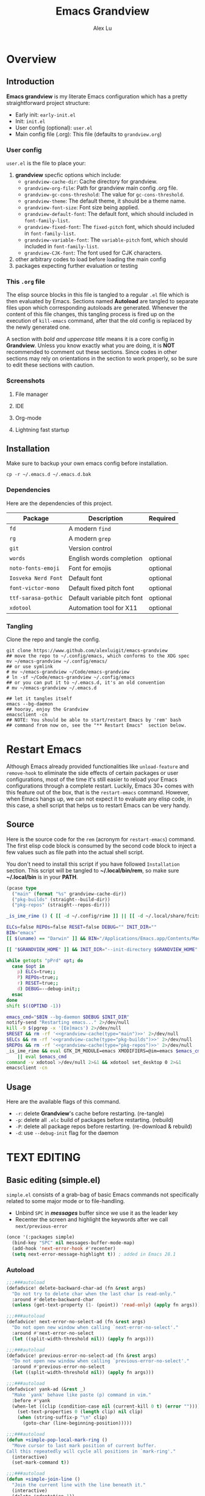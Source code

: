 #+TITLE: Emacs Grandview
#+AUTHOR: Alex Lu
#+EMAIL: alexluigit@gmail.com
#+PROPERTY: header-args :mkdirp yes
#+STARTUP: showall

* Overview
:PROPERTIES:
:CUSTOM_ID: Overview-4853848f
:END:

** Introduction
:PROPERTIES:
:CUSTOM_ID: Overview-Introduction-0a365d38
:END:

*Emacs grandview* is my literate Emacs configuration which has a pretty
straightforward project structure:

+ Early init:              =early-init.el=
+ Init:                    =init.el=
+ User config (optional):  =user.el=
+ Main config file (.org): This file (defaults to =grandview.org=)

*** User config
:PROPERTIES:
:CUSTOM_ID: Overview-Introduction-User_config-c93b584e
:END:

=user.el= is the file to place your:

1. *grandview* specfic options which include:
   + ~grandview-cache-dir~: Cache directory for grandview.
   + ~grandview-org-file~: Path for grandview main config .org file.
   + ~grandview-gc-cons-threshold~: The value for ~gc-cons-threshold~.
   + ~grandview-theme~: The default theme, it should be a theme name.
   + ~grandview-font-size~: Font size being applied.
   + ~grandview-default-font~: The default font, which should included in
     ~font-family-list~.
   + ~grandview-fixed-font~: The =fixed-pitch= font, which should included in
     ~font-family-list~.
   + ~grandview-variable-font~: The =variable-pitch= font, which should included in
     ~font-family-list~.
   + ~grandview-CJK-font~: The font used for CJK characters.
2. other arbitrary codes to load before loading the main config
3. packages expecting further evaluation or testing

*** This =.org= file
:PROPERTIES:
:CUSTOM_ID: Overview-Introduction-This_=.org=_file-59a7ea61
:END:

The elisp source blocks in this file is tangled to a regular =.el= file which is
then evaluated by Emacs.  Sections named *Autoload* are tangled to separate files
upon which corresponding autoloads are generated.  Whenever the content of this
file changes, this tangling process is fired up on the execution of ~kill-emacs~
command, after that the old config is replaced by the newly generated one.

A section with /bold and uppercase title/ means it is a core config in
*Grandview*. Unless you know exactly what you are doing, it is *NOT* recommended to
comment out these sections. Since codes in other sections may rely on
orientations in the section to work properly, so be sure to edit these sections
with caution.

*** Screenshots
:PROPERTIES:
:CUSTOM_ID: Overview-Introduction-Screenshots-36873671
:END:

**** File manager
:PROPERTIES:
:CUSTOM_ID: Overview-Introduction-Screenshots-File_manager-b2a4921d
:END:
[[https://user-images.githubusercontent.com/16313743/169456875-ed5af1e7-57cd-4203-96e9-9038119721b9.png][https://user-images.githubusercontent.com/16313743/169456875-ed5af1e7-57cd-4203-96e9-9038119721b9.png]]

**** IDE
:PROPERTIES:
:CUSTOM_ID: Overview-Introduction-Screenshots-IDE-093ea33d
:END:
[[https://user-images.githubusercontent.com/16313743/169660050-b66d09b7-617e-46a0-a2a9-138c570d1336.png][https://user-images.githubusercontent.com/16313743/169660050-b66d09b7-617e-46a0-a2a9-138c570d1336.png]]

**** Org-mode
:PROPERTIES:
:CUSTOM_ID: Overview-Introduction-Screenshots-Org-mode-7fb34810
:END:
[[https://user-images.githubusercontent.com/16313743/169660518-bb1fd05c-089a-41db-830d-43784ae14d6d.png][https://user-images.githubusercontent.com/16313743/169660518-bb1fd05c-089a-41db-830d-43784ae14d6d.png]]

**** Lightning fast startup
:PROPERTIES:
:CUSTOM_ID: Overview-Introduction-Screenshots-Lightning_fast_startup-0c29acd2
:END:
[[https://user-images.githubusercontent.com/16313743/169660620-c5f7bef5-499a-4ea2-8a39-3e0f2801cb24.png][https://user-images.githubusercontent.com/16313743/169660620-c5f7bef5-499a-4ea2-8a39-3e0f2801cb24.png]]

** Installation
:PROPERTIES:
:CUSTOM_ID: Overview-Installation-e1935e0a
:END:

Make sure to backup your own emacs config before installation.

#+begin_src shell :tangle no
cp -r ~/.emacs.d ~/.emacs.d.bak
#+end_src

*** Dependencies
:PROPERTIES:
:CUSTOM_ID: Overview-Installation-Dependencies-423bdf47
:END:

Here are the dependencies of this project.

|-------------------+-----------------------------+----------|
| Package           | Description                 | Required |
|-------------------+-----------------------------+----------|
| =fd=                | A modern =find=               |          |
| =rg=                | A modern =grep=               |          |
| =git=               | Version control             |          |
| =words=             | English words completion    | optional |
| =noto-fonts-emoji=  | Font for emojis             | optional |
| =Iosveka Nerd Font= | Default font                | optional |
| =font-victor-mono=  | Default fixed pitch font    | optional |
| =ttf-sarasa-gothic= | Default variable pitch font | optional |
| =xdotool=           | Automation tool for X11     | optional |
|-------------------+-----------------------------+----------|

*** Tangling
:PROPERTIES:
:CUSTOM_ID: Overview-Installation-Tangling-2622c756
:END:

Clone the repo and tangle the config.

#+begin_src shell :tangle no
git clone https://www.github.com/alexluigit/emacs-grandview
## move the repo to ~/.config/emacs, which conforms to the XDG spec
mv ~/emacs-grandview ~/.config/emacs/
## or use symlink
# mv ~/emacs-grandview ~/Code/emacs-grandview
# ln -sf ~/Code/emacs-grandview ~/.config/emacs
## or you can put it to ~/.emacs.d, it's an old convention
# mv ~/emacs-grandview ~/.emacs.d

## let it tangles itself
emacs --bg-daemon
## hooray, enjoy the Grandview
emacsclient -cn
## NOTE: You should be able to start/restart Emacs by 'rem' bash
## command from now on, see the "** Restart Emacs"  section below.
#+end_src

* Restart Emacs
:PROPERTIES:
:CUSTOM_ID: *Restart_it!*-780054ff
:END:

Although Emacs already provided functionalities like ~unload-feature~ and
~remove-hook~ to eliminate the side effects of certain packages or user
configurations, most of the time it's still easier to reload your Emacs
configurations through a complete restart.  Luckily, Emacs 30+ comes with this
feature out of the box, that is the ~restart-emacs~ command.  However, when Emacs
hangs up, we can not expect it to evaluate any elisp code, in this case, a shell
script that helps us to restart Emacs can be very handy.

** Source
:PROPERTIES:
:CUSTOM_ID: *Restart_it!*-CLI_source-a2764225
:END:

Here is the source code for the =rem= (acronym for ~restart-emacs~) command.  The
first elisp code block is consumed by the second code block to inject a few
values such as file path into the actual shell script.

You don't need to install this script if you have followed =Installation=
section. This script will be tangled to *~/.local/bin/rem*, so make sure
*~/.local/bin* is in your *PATH*.

#+name: grandview-cache
#+begin_src emacs-lisp :var type="main" :tangle no
(pcase type
  ("main" (format "%s" grandview-cache-dir))
  ("pkg-builds" (straight--build-dir))
  ("pkg-repos" (straight--repos-dir)))
#+end_src

#+begin_src bash :tangle "~/.local/bin/rem" :shebang "#!/usr/bin/env bash" :noweb yes
_is_ime_rime () { [[ -d ~/.config/rime ]] || [[ -d ~/.local/share/fcitx5/rime ]]; }

ELCs=false REPOs=false RESET=false DEBUG="" INIT_DIR=""
BIN="emacs"
[[ $(uname) == "Darwin" ]] && BIN="/Applications/Emacs.app/Contents/MacOS/Emacs"

[[ "$GRANDVIEW_HOME" ]] && INIT_DIR="--init-directory $GRANDVIEW_HOME"

while getopts "pPrd" opt; do
  case $opt in
    p) ELCs=true;;
    P) REPOs=true;;
    r) RESET=true;;
    d) DEBUG=--debug-init;;
  esac
done
shift $((OPTIND -1))

emacs_cmd="$BIN --bg-daemon $DEBUG $INIT_DIR"
notify-send "Restarting emacs..." 2>/dev/null
kill -9 $(pgrep -x '[Ee]macs') 2>/dev/null
$RESET && rm -rf '<<grandview-cache(type="main")>>' 2>/dev/null
$ELCs && rm -rf '<<grandview-cache(type="pkg-builds")>>' 2>/dev/null
$REPOs && rm -rf '<<grandview-cache(type="pkg-repos")>>' 2>/dev/null
_is_ime_rime && eval GTK_IM_MODULE=emacs XMODIFIERS=@im=emacs $emacs_cmd \
    || eval $emacs_cmd
command -v xdotool >/dev/null 2>&1 && xdotool set_desktop 0 2>&1
emacsclient -cn
#+end_src

** Usage
:PROPERTIES:
:CUSTOM_ID: *Restart_it!*-CLI_usage-63ad000f
:END:

Here are the available flags of this command.

+ ~-r~: delete *Grandview*'s cache before restarting. (re-tangle)
+ ~-p~: delete all =.elc= build of packages before restarting. (rebuild)
+ ~-P~: delete all package repos before restarting. (re-download & rebuild)
+ ~-d~: use =--debug-init= flag for the daemon

* *TEXT EDITING*
:PROPERTIES:
:CUSTOM_ID: *Text_editing*-2d55608c
:END:

** Basic editing (simple.el)
:PROPERTIES:
:CUSTOM_ID: *Text_editing*-Basic_editing_(simple.el)-32cbfccd
:END:

=simple.el= consists of a grab-bag of basic Emacs commands not specifically
related to some major mode or to file-handling.

- Unbind =SPC= in /*messages*/ buffer since we use it as the leader key
- Recenter the screen and highlight the keywords after we call ~next/previous-error~

#+begin_src emacs-lisp
(once '(:packages simple)
  (bind-key "SPC" nil messages-buffer-mode-map)
  (add-hook 'next-error-hook #'recenter)
  (setq next-error-message-highlight t)) ; added in Emacs 28.1
#+end_src

*** Autoload
:PROPERTIES:
:header-args:emacs-lisp: :tangle "/tmp/grandview/autoloads/+simple.el"
:CUSTOM_ID: *Text_editing*-Basic_editing_(simple.el)-Autoload-40b8d1b5
:END:

#+begin_src emacs-lisp
;;;###autoload
(defadvice! delete-backward-char-ad (fn &rest args)
  "Do not try to delete char when the last char is read-only."
  :around #'delete-backward-char
  (unless (get-text-property (1- (point)) 'read-only) (apply fn args)))

;;;###autoload
(defadvice! next-error-no-select-ad (fn &rest args)
  "Do not open new window when calling `next-error-no-select'."
  :around #'next-error-no-select
  (let ((split-width-threshold nil)) (apply fn args)))

;;;###autoload
(defadvice! previous-error-no-select-ad (fn &rest args)
  "Do not open new window when calling `previous-error-no-select'."
  :around #'previous-error-no-select
  (let ((split-width-threshold nil)) (apply fn args)))

;;;###autoload
(defadvice! yank-ad (&rest _)
  "Make `yank' behave like paste (p) command in vim."
  :before #'yank
  (when-let ((clip (condition-case nil (current-kill 0 t) (error ""))))
    (set-text-properties 0 (length clip) nil clip)
    (when (string-suffix-p "\n" clip)
      (goto-char (line-beginning-position)))))

;;;###autoload
(defun +simple-pop-local-mark-ring ()
  "Move cursor to last mark position of current buffer.
Call this repeatedly will cycle all positions in `mark-ring'."
  (interactive)
  (set-mark-command t))

;;;###autoload
(defun +simple-join-line ()
  "Join the current line with the line beneath it."
  (interactive)
  (delete-indentation 1))

;;;###autoload
(defun +simple-mark-inner-line ()
  "Mark inner line and move cursor to bol."
  (interactive)
  (save-window-excursion
    (move-end-of-line 1)
    (set-mark-command nil)
    (back-to-indentation)))

;; Copied from `xah-fly-keys'
;;;###autoload
(defun +toggle-letter-case ()
  "Toggle the letter case of current word or selection.
Always cycle in this order: Init Caps, ALL CAPS, all lower.
URL `http://xahlee.info/emacs/emacs/modernization_upcase-word.html'
Version: 2020-06-26"
  (interactive)
  (let ((deactivate-mark nil) $p1 $p2)
    (if (region-active-p)
        (setq $p1 (region-beginning) $p2 (region-end))
      (save-excursion
        (skip-chars-backward "[:alpha:]")
        (setq $p1 (point))
        (skip-chars-forward "[:alpha:]")
        (setq $p2 (point))))
    (when (not (eq last-command this-command))
      (put this-command 'state 0))
    (cond
     ((equal 0 (get this-command 'state))
      (upcase-initials-region $p1 $p2)
      (put this-command 'state 1))
     ((equal 1 (get this-command 'state))
      (upcase-region $p1 $p2)
      (put this-command 'state 2))
     ((equal 2 (get this-command 'state))
      (downcase-region $p1 $p2)
      (put this-command 'state 0)))))
#+end_src

** Modal editing (meow.el)
:PROPERTIES:
:CUSTOM_ID: *Text_editing*-Modal_editing_(meow.el)-c67b850b
:END:

Unlike =evil-mode=, which tries to create a whole vim emulation in emacs, =meow=
only focus on bringing the goodness of modal editing to vanilla emacs.

You may noticed that I didn't include any keybindings of meow here, that's
because it can be very lengthy and should be configured separately, see
[[#*Keybindings*-36788c8a][Keybindings]] for details.

If you want to know more about meow or modal editing in general, check out [[https://www.github.com/DoglooksGood/meow][meow]].

#+begin_src emacs-lisp
(straight-use-package 'meow)
(require 'meow)

(meow-global-mode)

(once '(:before self-insert-command)
  (setq meow-visit-sanitize-completion nil)
  (setq meow-use-clipboard t)
  (setq meow-esc-delay 0.001)
  (setq meow-keypad-start-keys '((?c . ?c) (?x . ?x)))
  (setq meow-keypad-describe-delay 0.5)
  (setq meow-select-on-change t)
  (setq meow-cursor-type-normal 'box)
  (setq meow-cursor-type-insert '(bar . 4))
  (setq meow-cursor-type-default 'hbar)
  (setq meow-selection-command-fallback
        '((meow-replace . meow-yank)
          (meow-reverse . back-to-indentation)
          (meow-change . meow-change-char)
          (+meow-save . +meow-save-line)
          (meow-kill . meow-kill-whole-line)
          (meow-pop-selection . meow-pop-grab)
          (meow-beacon-change . meow-beacon-change-char)
          (meow-cancel . keyboard-quit)
          (meow-delete . meow-C-d)))
  (setq meow-char-thing-table
        '((?r . round) (?b . square) (?c . curly) (?s . string) (?e . symbol)
          (?w . window) (?B . buffer) (?p . paragraph) (?< . line) (?> . line)
          (?d . defun) (?i . indent) (?x . extend) (?. . sentence)))
  (appendq! meow-mode-state-list
            '((helpful-mode . normal)
              (Man-mode . normal)
              (message-buffer-mode . normal))))
#+end_src

*** Autoload
:PROPERTIES:
:header-args:emacs-lisp: :tangle "/tmp/grandview/autoloads/+meow.el"
:CUSTOM_ID: *Text_editing*-Modal_editing_(meow.el)-Autoload-862833de
:END:

#+begin_src emacs-lisp
;;;###autoload
(defadvice! meow-search-ad (&rest _)
  "Do not highlight number positions."
  :after #'meow-search
  (recenter))

;;;###autoload
(defadvice! meow-query-replace-ad (&rest _)
  "Call `meow-query-replace' and auto fill prompt with region text."
  :before #'meow-query-replace
  (unless (region-active-p) (meow-mark-symbol 1))
  (let ((text (buffer-substring-no-properties (region-beginning) (region-end))))
    (exchange-point-and-mark)
    (deactivate-mark t)
    (run-with-timer 0.05 nil 'insert text)))

;;;###autoload
(defadvice! meow-insert-exit-ad (&rest _)
  "Quit `completion-in-region-mode' after `meow-insert-exit'."
  :after #'meow-insert-exit
  (completion-in-region-mode -1))

;;;###autoload
(defadvice! meow-inhibit-highlight-num-positions-ad (&rest _)
  "Do not highlight number positions."
  :override #'meow--maybe-highlight-num-positions
  (ignore))

(defun +meow-save-line ()
  "Fallback command for `+meow-save'."
  (interactive)
  (let ((beg (if (eobp)
                 (line-beginning-position 0)
               (line-beginning-position)))
        (end (line-beginning-position 2)))
    (kill-ring-save beg end)))

;;;###autoload
(defun +meow-save ()
  (interactive)
  (save-excursion
    (meow--with-selection-fallback
     (meow--prepare-region-for-kill)
     (call-interactively 'kill-ring-save))))

;;;###autoload
(defun +meow-escape ()
  (interactive)
  (cond
   ((minibufferp)
    (keyboard-escape-quit))
   ((region-active-p)
    (meow-cancel))
   (t (call-interactively 'execute-extended-command))))

;;;###autoload
(defun +meow-insert ()
  (interactive)
  (meow--switch-state 'insert))

;;;###autoload
(defun +meow-insert-at-first-non-whitespace ()
  (interactive)
  (back-to-indentation)
  (meow-insert))
#+end_src

** Quick goto char (avy.el)
:PROPERTIES:
:CUSTOM_ID: *Text_editing*-Quick_goto_char_(avy.el)-caa75f98
:END:

Jump to any visible text.

#+begin_src emacs-lisp
(straight-use-package 'avy)

(setq avy-timeout-seconds 0.3)
(setq avy-all-windows nil)
(setq avy-keys '(?a ?r ?s ?t ?n ?e ?i ?o))
#+end_src

** Symbol pairs (embrace.el)
:PROPERTIES:
:CUSTOM_ID: *Text_editing*-Symbol_pairs_(embrace.el)-31c59fb0
:END:

=embrace.el= is a package for symbol pairs insert/change/delete which resembles to
=surround.vim= in vim.

I've forked this package to extract =embrace-default-pairs= out, so we can use
keys like ~,r~ to select an inner parenthesis block (this assumes your comma key
has been bound to =meow-inner-of-thing=.)

#+begin_src emacs-lisp
(straight-use-package
 '(embrace :type git :host github :repo "cute-jumper/embrace.el"
           :fork (:host github :repo "alexluigit/embrace.el")))

(setq embrace-default-pairs
      '((?r . ("(" . ")"))
        (?R . ("( " . " )"))
        (?c . ("{" . "}"))
        (?C . ("{ " . " }"))
        (?\[ . ("[" . "]"))
        (?\] . ("[ " . " ]"))
        (?a . ("<" . ">"))
        (?A . ("< " . " >"))
        (?s . ("\"" . "\""))
        (?\' . ("\'" . "\'"))
        (?` . ("`" . "`"))))
#+end_src

** Tab for Indentation (indent.el)
:PROPERTIES:
:CUSTOM_ID: *TEXT_EDITING*-Tab_for_Indentation-67ef1cad
:END:

I believe tabs, in the sense of inserting the tab character, are best suited for
indentation.  While spaces are superior at precisely aligning text.  However, I
understand that elisp uses its own approach, which I do not want to interfere
with.  Also, Emacs tends to perform alignments by mixing tabs with spaces, which
can actually lead to misalignments depending on certain variables such as the
size of the tab.  As such, I am disabling tabs by default.

If there ever is a need to use different settings in other modes, we can
customise them via hooks.  This is not an issue I have encountered yet and am
therefore refraining from solving a problem that does not affect me.

Note that ~tab-always-indent~ will first do indentation and then try to complete
whatever you have typed in.

#+begin_src emacs-lisp
(setq-default tab-always-indent t)
(setq-default tab-first-completion 'word-or-paren-or-punct) ; Emacs 27
(setq-default indent-tabs-mode nil)
#+end_src

* *USER INTERFACE*
:PROPERTIES:
:CUSTOM_ID: *User_interface*-c85993d8
:END:

** Basics
:PROPERTIES:
:CUSTOM_ID: *USER_INTERFACE*-Basics-cf25db16
:END:

Show current key strokes in echo area after 0.25s

Disable bidirectional text scanning for a modest performance boost. I've set
this to ~nil~ in the past, but the ~bidi-display-reordering~'s docs say that is an
undefined state and suggest the value ~left-to-right~ to be just as good.

Do not display continuation lines
Do not disable the ~erase-buffer~ command

By default, page scrolling should keep the point at the same visual
position, rather than force it to the top or bottom of the
viewport.  This eliminates the friction of guessing where the point
has warped to.

As for per-line scrolling, I dislike the default behaviour of
visually re-centring the point: it is too aggressive as a standard
mode of interaction.  With the following setq-default, the point
will stay at the top/bottom of the screen while moving in that
direction (use =C-l= to reposition it).

#+begin_src emacs-lisp
(setq-default bidi-display-reordering 'left-to-right)
(setq-default bidi-paragraph-direction 'left-to-right)
(setq bidi-inhibit-bpa t)
(setq-default truncate-lines t)
(setq echo-keystrokes 0.25)
(setq scroll-conservatively 101)
(setq scroll-up-aggressively 0.01)
(setq scroll-down-aggressively 0.01)
(setq auto-window-vscroll nil)
(setq scroll-step 1)
(setq scroll-margin 1)
(setq hscroll-step 1)
(setq hscroll-margin 1)
(put 'erase-buffer 'disabled nil)
#+end_src

** Theme
:PROPERTIES:
:CUSTOM_ID: User_interface_extras-Theme-35a328fb
:END:

Recommended themes (using their package names):

- =modus-vivendi=
  A built-in theme in emacs (version >= 28) created by Protesilaos Stavrou.

- =ef-themes=
  Yet another theme suite developed by Prot.

- =doom-themes=
  A megapack of popular themes, including aesthetic extensions
  for popular packages.

- =apropospriate-theme=
  Apropospriate theme.

- =lambda-themes=
  Lambda themes.

- =color-theme-sanityinc-tomorrow=
  SanityInc tomorrow theme.

- =mindre-theme=
  Mindre theme.

#+begin_src emacs-lisp
(straight-use-package `(modus-themes ,@(when (> emacs-major-version 28) '(:type built-in))))
(straight-use-package 'ef-themes)
(straight-use-package '(lambda-themes :host github :repo "lambda-emacs/lambda-themes"))
(straight-use-package 'apropospriate-theme)
(straight-use-package 'doom-themes)
(straight-use-package 'color-theme-sanityinc-tomorrow)
(straight-use-package 'mindre-theme)
(once '(:hooks after-init-hook)
  (setq modus-themes-common-palette-overrides
        '((underline-link unspecified)
          (underline-link-visited unspecified)
          (underline-link-symbolic unspecified)))
  (setq ef-themes-to-toggle '(ef-summer ef-winter)
        ef-themes-mixed-fonts t
        ef-themes-variable-pitch-ui t)
  (load-theme grandview-theme t))
#+end_src

** Fonts (fonts.el)
:PROPERTIES:
:CUSTOM_ID: User_interface_extras-Fonts_(fonts.el)-073ed5c4
:END:

Here are some recommended fonts for programming or general text editing.

- =Victor Mono=
- =Sarasa Mono SC=
- =Fira Code Retina=

A list of my favorite CJK fonts.

- =LXGW WenKai Mono=
- =HarmonyOS Sans SC Light=
- =Smartisan Compact CNS=
- =青鸟华光简报宋二=
- =FZSuXinShiLiuKaiS-R-GB=

#+begin_src emacs-lisp
(if (daemonp)
    (add-hook 'after-make-frame-functions #'+font-setup)
  (+font-setup))
#+end_src

*** Autoload
:PROPERTIES:
:header-args:emacs-lisp: :tangle "/tmp/grandview/autoloads/+fonts.el"
:CUSTOM_ID: User_interface_extras-Fonts_(fonts.el)-Autoload-647703e6
:END:

#+begin_src emacs-lisp
;;;###autoload
(defun +font-setup (&optional frame)
  "Setup default/fixed-pitch/variable-pitch/zh-font."
  (cl-loop with font-families = (font-family-list frame)
           for font in (list grandview-default-font grandview-fixed-font
                             grandview-variable-font)
           for name in '(default fixed-pitch variable-pitch)
           for fspec = (font-spec :family font)
           if (member font font-families) do
           (custom-theme-set-faces
            'user `(,name ((t (:font ,fspec :height ,grandview-font-size)))))
           else do (message "Font `%s' is not available" font)
           finally
           (progn
             (custom-theme-set-faces
              'user
              '(font-lock-keyword-face ((t (:slant italic))))
              '(font-lock-variable-name-face ((t (:weight demibold))))
              '(font-lock-function-name-face ((t (:weight demibold)))))
             (if (member grandview-CJK-font font-families)
                 (dolist (charset '(kana han cjk-misc bopomofo))
                   (set-fontset-font t charset (font-spec :family grandview-CJK-font)))
               (message "Font `%s' is not available" grandview-CJK-font))
             (unless (> emacs-major-version 27)
               (set-fontset-font t 'symbol (font-spec :family "Noto Color Emoji"))))))

;;;###autoload
(defun +font-cn-set-title (beg end)
  (interactive "r")
  (remove-overlays beg end)
  (let ((ov (make-overlay beg end)))
    (overlay-put ov 'display '(height 1.5))))

;;;###autoload
(defun +font-cn-set-quote (beg end)
  (interactive "r")
  (remove-overlays beg end)
  (let ((ov (make-overlay beg end)))
    (overlay-put ov 'face 'font-lock-comment-face)))
#+end_src

** Buffer management (ibuffer.el)
:PROPERTIES:
:CUSTOM_ID: *USER_INTERFACE*-Buffer_management_(ibuffer.el)-98eec7f5
:END:

=ibuffer.el= ships with Emacs and it provides a drop-in replacement for
=list-buffers=.  Compared to its counterpart, it allows for granular
control over the buffer list and is more powerful overall.

#+begin_src emacs-lisp
(straight-use-package '(ibuffer :type built-in))

(once '(:packages ibuffer)
  (add-hook 'ibuffer-mode-hook
            (lambda () (hl-line-mode) (ibuffer-update 0)))
  (setq ibuffer-expert t)
  (setq ibuffer-display-summary nil)
  (setq ibuffer-use-other-window nil)
  (setq ibuffer-show-empty-filter-groups nil)
  (setq ibuffer-movement-cycle nil)
  (setq ibuffer-default-sorting-mode 'filename/process)
  (setq ibuffer-use-header-line t)
  (setq ibuffer-default-shrink-to-minimum-size nil)
  ;; (setq ibuffer-never-show-predicates '("^ \\*.*"))
  (setq ibuffer-formats
        '((mark modified read-only locked " "
                (name 30 30 :left :elide)
                " "
                (size 9 -1 :right)
                " "
                (mode 16 16 :left :elide)
                " " filename-and-process)
          (mark " " (name 16 -1) " " filename)))
  (setq ibuffer-saved-filter-groups nil)
  (setq ibuffer-old-time 48)
  (bind-keys :map ibuffer-mode-map
             ("M-o" . nil)
             ("* f" . ibuffer-mark-by-file-name-regexp)
             ("* g" . ibuffer-mark-by-content-regexp)
             ("* n" . ibuffer-mark-by-name-regexp)
             ("s n" . ibuffer-do-sort-by-alphabetic)
             ("/ g" . ibuffer-filter-by-content)))
#+end_src

** Window commands (window.el)
:PROPERTIES:
:CUSTOM_ID: *USER_INTERFACE*-Window_commands_(window.el)-23CE9BA0
:END:

*** Window selection (windmove.el)
:PROPERTIES:
:CUSTOM_ID: *USER_INTERFACE*-Window_commands_(window.el)-Window_selection_(windmove.el)-05B96B74
:END:

Directional window-selection routines.

#+begin_src emacs-lisp
(straight-use-package '(windmove :type built-in))

(bind-keys :map global-map
           ("M-o" . other-window)
           ("M-N" . windmove-down)
           ("M-P" . windmove-up)
           ("M-I" . windmove-right)
           ("M-O" . windmove-left))
#+end_src

*** Window placement (window.el)
:PROPERTIES:
:CUSTOM_ID: *USER_INTERFACE*-Window_commands_(window.el)-Window_placement-79B7247E
:END:

The =display-buffer-alist= is intended as a rule-set for controlling the display
of windows.  The objective is to create a more intuitive workflow where targeted
buffer groups or types are always shown in a given location, on the premise that
predictability improves usability.

For each buffer action in it we can define several functions for selecting the
appropriate window.  These are executed in sequence, but my usage thus far
suggests that a simpler method is just as effective for my case.

Disable ~cursor-in-non-selected-windows~ and ~highlight-nonselected-windows~ reduces
rendering/line scan work for Emacs in non-focused windows.

#+begin_src emacs-lisp
(once '(:hooks window-configuration-change-hook)
  (setq-default cursor-in-non-selected-windows nil)
  (setq highlight-nonselected-windows nil)
  (setq display-buffer-alist
        `(("\\*\\(Flymake\\|Backtrace\\|Warnings\\|Compile-Log\\|Custom\\)\\*"
           (display-buffer-in-side-window)
           (window-height . 0.2)
           (side . top))
          ("^\\*\\(Help\\|helpful\\).*"
           (display-buffer-in-side-window)
           (window-width . 0.4)
           (side . right))
          ("\\*\\vc-\\(incoming\\|outgoing\\|Output\\|Register Preview\\).*"
           (display-buffer-at-bottom))
          ("\\*compilation\\*"
           (display-buffer-in-side-window)
           (window-height . 0.2)
           (side . bottom))))
  (setq help-window-select t)
  (setq window-combination-resize t)
  (setq even-window-sizes 'height-only)
  (setq window-sides-vertical nil)
  (setq switch-to-buffer-in-dedicated-window 'pop)
  (setq split-height-threshold nil)
  (setq split-width-threshold 120))
#+end_src

*** Autoload
:PROPERTIES:
:header-args:emacs-lisp: :tangle "/tmp/grandview/autoloads/+window.el"
:CUSTOM_ID: *User_interface*-Window_placement_(window.el)-Autoload-544e5f03
:END:

#+begin_src emacs-lisp
;;;###autoload
(defun +show-messages (&optional erase)
  "Show *Messages* buffer in other frame.
If ERASE is non-nil, erase the buffer before switching to it."
  (interactive "P")
  (when erase
    (let ((inhibit-read-only t))
      (with-current-buffer "*Messages*" (erase-buffer))))
  (let ((win (get-buffer-window "*Messages*" t))
        (after-make-frame-functions nil))
    (if (window-live-p win)
        (delete-frame (window-frame win))
      (with-selected-frame (make-frame)
        (set-window-parameter (selected-window) 'no-other-window t)
        (switch-to-buffer "*Messages*")))))

(defvar +monocle--saved-window-configuration nil
  "Last window configuration before enabling `+monocle-mode'.")

;;;###autoload
(define-minor-mode +monocle-mode
  "Toggle between multiple windows and single window.
This is the equivalent of maximising a window.  Tiling window
managers such as DWM, BSPWM refer to this state as 'monocle'."
  :global t
  (let ((config +monocle--saved-window-configuration)
        (buf (current-buffer)))
    (if (one-window-p)
        (when config
          (set-window-configuration config))
      (setq +monocle--saved-window-configuration (current-window-configuration))
      (when (window-parameter nil 'window-side) (delete-window))
      (delete-other-windows)
      (switch-to-buffer buf))))
#+end_src

** Frame parameters (frame.el)
:PROPERTIES:
:CUSTOM_ID: *User_interface*-Frame_(frame.el)-0b197c36
:END:

- Remove title bar on macOS
- Enter fullscreen automatically on macOS
- Adjust frame opacity dynamically

#+begin_src emacs-lisp
(when  (eq system-type 'darwin)
  (add-to-list 'default-frame-alist '(undecorated . t))
  (add-to-list 'default-frame-alist '(fullscreen . maximized)))

(when (> emacs-major-version 28)
  (add-hook 'window-configuration-change-hook #'+frame-opacity-auto))
#+end_src

*** Autoload
:PROPERTIES:
:header-args:emacs-lisp: :tangle "/tmp/grandview/autoloads/+frame.el"
:CUSTOM_ID: *User_interface*-Frame_(frame.el)-Autoload-e5168c36
:END:

#+begin_src emacs-lisp
(defvar +frame-cursor-saved-color
  (frame-parameter nil 'cursor-color))

(defcustom +frame-cursor-dim-color "#606060"
  "Cursor color for `+frame-cursor-dim-mode'."
  :group 'cursor :type 'string)

(defcustom +frame-opacity (if (eq system-type 'gnu/linux) 80 90)
  "Default frame opacity."
  :group 'grandview
  :type 'integer)

(defun +frame-opacity--adjust (opacity)
  (pcase system-type
    ('darwin (set-frame-parameter nil 'alpha `(,opacity ,opacity)))
    (_ (set-frame-parameter nil 'alpha-background opacity))))

;;;###autoload
(defun +frame-opacity-auto ()
  "Setup frame opacity according to current major-mode."
  (+frame-opacity--adjust +frame-opacity))

;;;###autoload
(defun +frame-opacity-set (&optional percent)
  (interactive "P")
  (cond ((or (and percent (not current-prefix-arg))
             (numberp percent))
         (setq +frame-opacity (* 10 percent))
         (+frame-opacity--adjust +frame-opacity))
        ((equal current-prefix-arg '(4))
         (+frame-opacity--adjust +frame-opacity))
        (t (let ((opa (frame-parameter nil 'alpha-background))
                 (low 60) (high 100))
             (+frame-opacity--adjust (if (eq opa low) high low))))))

;;;###autoload
(define-minor-mode +frame-cursor-dim-mode
  "Enable dimmed `cursor-color' for current frame."
  :global t
  :lighter nil
  :group 'cursor
  (if +frame-cursor-dim-mode
      (progn
        (setq-local cursor-type nil)
        (blink-cursor-mode -1)
        (set-cursor-color +frame-cursor-dim-color))
    (blink-cursor-mode +1)
    (set-cursor-color +frame-cursor-saved-color)))
#+end_src

** COMMENT Persistent sessions (desktop.el)
:PROPERTIES:
:CUSTOM_ID: *USER_INTERFACE*-Persistent_sessions_(desktop.el)-8aa71a74
:END:

#+begin_src emacs-lisp
(desktop-save-mode 1)
#+end_src

** Icon library (nerd-icons.el)
:PROPERTIES:
:CUSTOM_ID: *USER_INTERFACE*-Icon_library_(nerd-icons.el)-E848DA41
:END:

#+begin_src emacs-lisp
(straight-use-package
 '(nerd-icons :repo "rainstormstudio/nerd-icons.el"
              :host github
              :files (:defaults "data")))

(require 'nerd-icons)
(setq nerd-icons-font-family "Iosevka Nerd Font")
(when (memq system-type '(ms-dos cygwin windows-nt))
  (setq nerd-icons-font-family "Iosevka NF"))
#+end_src

* *COMPLETION FRAMEWORK*
:PROPERTIES:
:CUSTOM_ID: *Completion_framework*-c9eb4c39
:END:

The optimal way of using Emacs is through searching and narrowing selection
candidates.  Spend less time worrying about where things are on the screen and
more on how fast you can bring them into focus.  This is, of course, a matter of
realigning priorities, as we still wish to control every aspect of the
interface.

** Minibuffer and completion functions (minibuffer.el)
:PROPERTIES:
:CUSTOM_ID: *Completion_framework*-Minibuffer_and_completion_functions_(minibuffer.el)-3122e308
:END:

The minibuffer is the epicentre of extended interactivity with all sorts of
Emacs workflows: to select a buffer, open a file, provide an answer to some
prompt, such as a number, regular expression, password, and so on.

What my minibuffer config does:

- Intangible cursors ::

  Disallow user move cursors into prompt.

- Recursive minibuffers ::

  Enable recursive minibuffers.  This practically means that you can start
  something in the minibuffer, switch to another window, call the minibuffer
  again, run some commands, and then move back to what you initiated in the
  original minibuffer.  Or simply call an =M-x= command while in the midst of a
  minibuffer session.  To exit, hit =C-[= (=abort-recursive-edit=), though the
  regular =C-g= should also do the trick.

  The =minibuffer-depth-indicate-mode= will show a recursion indicator,
  represented as a number, next to the minibuffer prompt, if a recursive
  edit is in progress.

#+begin_src emacs-lisp
(setq enable-recursive-minibuffers t)
(setq minibuffer-eldef-shorten-default t)
(setq minibuffer-prompt-properties
      '(read-only t cursor-intangible t face minibuffer-prompt))
(minibuffer-depth-indicate-mode 1)
#+end_src

*** Autoload
:PROPERTIES:
:header-args:emacs-lisp: :tangle "/tmp/grandview/autoloads/+minibuffer.el"
:CUSTOM_ID: *Completion_framework*-Minibuffer_and_completion_functions_(minibuffer.el)-Autoload-838b8348
:END:

#+begin_src emacs-lisp
;;;###autoload
(defun +minibuffer-append-metadata (metadata candidates)
  "Append METADATA for CANDIDATES."
  (let ((entry (if (functionp metadata)
                   `(metadata (annotation-function . ,metadata))
                 `(metadata (category . ,metadata)))))
    (lambda (string pred action)
      (if (eq action 'metadata)
          entry
        (complete-with-action action candidates string pred)))))
#+end_src

** Minibuffer history (savehist.el)
:PROPERTIES:
:CUSTOM_ID: *Completion_framework*-Minibuffer_history_(savehist.el)-f2b413ed
:END:

Keeps a record of actions involving the minibuffer.

#+begin_src emacs-lisp
(once '(:hooks minibuffer-setup-hook)
  (setq savehist-file (locate-user-emacs-file "savehist"))
  (setq history-length 10000)
  (setq history-delete-duplicates t)
  (setq savehist-save-minibuffer-history t)
  (savehist-mode))
#+end_src

** Vertical completion candidates (vertico.el)
:PROPERTIES:
:CUSTOM_ID: *Completion_framework*-Vertical_completion_candidates_(vertico.el)-9b700386
:END:

Vertico provides a performant and minimalistic vertical completion UI based on
the default completion system. By reusing the built-in facilities, Vertico
achieves full compatibility with built-in Emacs completion commands and
completion tables.

Here I just modified face for current candidate and make height of vertico
window as a constant value.

#+begin_src emacs-lisp
(straight-use-package 'vertico)

(once '(:hooks pre-command-hook)
  (vertico-mode 1))
#+end_src

** Match candidates made easy (orderless.el)
:PROPERTIES:
:CUSTOM_ID: *Completion_framework*-Match_candidates_made_easy_(orderless.el)-2eb67ad3
:END:

This package provides an =orderless= completion style that divides the pattern
into components (space-separated by default), and matches candidates that match
all of the components in any order.

Setup completion styles in minibuffer.

Not that we have set =orderless-component-separator= to the function
=orderless-escapable-split-on-space=.  This allows us to match candidates with
literal spaces.  Suppose you are browsing =dired.el= and try to locate the =dired=
function, you can issue a =consult-outline= command and input "defun dired\ \(\)",
this gives you =(defun dired (dirname &optional switches)= as the sole match
rather than all of the =dired-*= noise.

#+begin_src emacs-lisp
(straight-use-package 'pinyinlib)
(straight-use-package 'orderless)

(autoload 'pinyinlib-build-regexp-string "pinyinlib")
(setq completion-styles '(orderless partial-completion basic))
(setq orderless-component-separator #'orderless-escapable-split-on-space)
(setq orderless-matching-styles
      '(+orderless-pinyin-only-initialism
        orderless-initialism
        orderless-prefixes
        orderless-regexp))
(setq orderless-style-dispatchers
      '(+orderless-literal-dispatcher
        +orderless-initialism-dispatcher
        +orderless-without-literal-dispatcher
        +orderless-pinyin-dispatcher))
#+end_src

*** Autoload
:PROPERTIES:
:header-args:emacs-lisp: :tangle "/tmp/grandview/autoloads/+orderless.el"
:CUSTOM_ID: *Completion_framework*-Match_candidates_made_easy_(orderless.el)-Autoload-b4e5dd4a
:END:

#+begin_src emacs-lisp
(defun +orderless-pinyin-only-initialism (pattern)
  "Leading pinyin initialism regex generator."
  (if (< (length pattern) 10)
      (pinyinlib-build-regexp-string pattern t nil t)
    pattern))

;;;###autoload
(defun +orderless-literal-dispatcher (pattern _index _total)
  "Literal style dispatcher using the equals sign as a prefix."
  (when (string-suffix-p "=" pattern)
    `(orderless-literal . ,(substring pattern 0 -1))))

;;;###autoload
(defun +orderless-initialism-dispatcher (pattern _index _total)
  "Leading initialism dispatcher using the comma sign as a prefix."
  (when (string-prefix-p "," pattern)
    `(orderless-strict-leading-initialism . ,(substring pattern 1))))

;;;###autoload
(defun +orderless-pinyin-dispatcher (pattern _index _total)
  "Pinyin initialism dispatcher using the backtick sign as a prefix."
  (when (string-prefix-p "`" pattern)
    `(+orderless-pinyin-only-initialism . ,(substring pattern 1))))

;;;###autoload
(defun +orderless-without-literal-dispatcher (pattern _index _total)
  (when (string-prefix-p "~" pattern)
    `(orderless-without-literal . ,(substring pattern 1))))
#+end_src

** Useful commands using completion (consult.el)
:PROPERTIES:
:CUSTOM_ID: *Completion_framework*-Useful_commands_using_completion_(consult.el)-98e66a86
:END:

Consult implements a set of =consult-<thing>= commands which use
=completing-read= to select from a list of candidates. Consult provides an
enhanced buffer switcher =consult-buffer= and search and navigation commands
like =consult-imenu= and =consult-line=.  Searching through multiple files is
supported by the asynchronous =consult-grep= command. Many Consult commands
allow previewing candidates - if a candidate is selected in the completion view,
the buffer shows the candidate immediately.

The Consult commands are compatible with completion systems based on the Emacs
=completing-read= API, including the default completion system, Icomplete,
Selectrum, Vertico and Embark.

#+begin_src emacs-lisp
(straight-use-package 'consult)

(once '(:packages vertico)
  (setq completion-in-region-function #'consult-completion-in-region)
  (advice-add #'register-preview :override #'consult-register-window)
  (setq register-preview-delay 0.2)
  (setq register-preview-function #'consult-register-format)
  (setq xref-show-xrefs-function #'consult-xref)
  (setq xref-show-definitions-function #'consult-xref)
  (setq consult-line-numbers-widen t)
  (setq consult-async-min-input 3)
  (setq consult-async-input-debounce 0.5)
  (setq consult-async-input-throttle 0.8)
  (setq consult-narrow-key ">")
  (bind-keys :map grandview-mct-map
             ("/" . consult-line-multi)
             ("t" . consult-mark)
             ("T" . consult-global-mark)
             ("a" . consult-apropos)
             ("e" . consult-compile-error)
             ("r" . consult-ripgrep)
             ("k" . consult-kmacro)
             ("K" . consult-keep-lines)
             ("i" . consult-imenu-multi)
             ("n" . consult-focus-lines) ; narrow
             ("o" . consult-outline)
             ("R" . consult-register)
             ("y" . consult-yank-from-kill-ring)
             ("m" . consult-bookmark)
             ("c" . consult-complex-command)
             ("C" . consult-mode-command)
             ("M" . consult-minor-mode-menu)))

(once '(:packages meow)
  (bind-key "/" 'consult-line meow-normal-state-keymap))
#+end_src

** Candidate annotation (marginalia.el)
:PROPERTIES:
:CUSTOM_ID: *Completion_framework*-Candidate_annotation_(marginalia.el)-abeb1224
:END:

This is a utility jointly developed by Daniel Mendler and Omar Antolín Camarena
that provides annotations to completion candidates.  It is meant to be
framework-agnostic, so it works with Selectrum, Icomplete, vertico, and Embark.

#+begin_src emacs-lisp
(straight-use-package 'marginalia)

(once '(:packages vertico)
  (marginalia-mode)
  (setq marginalia-align 'left))
#+end_src

** Completion overlay region function (corfu.el)
:PROPERTIES:
:CUSTOM_ID: *Completion_framework*-Completion_overlay_region_function_(corfu.el)-8760cb44
:END:

=Corfu= enhances the default completion in region function with a completion
overlay.  The current candidates are shown in a popup below or above the point.
Corfu can be considered the minimalistic completion-in-region counterpart of
=Vertico=.

We also enabled ~corfu-doc-mode~ to show documentation of the candidates in a
pop-up window.

#+begin_src emacs-lisp
(straight-use-package 'corfu)

(once '(:before self-insert-command)
  (setq! corfu-auto t)
  (setq! corfu-auto-delay 0.05)
  (setq! corfu-auto-prefix 2)
  (setq! corfu-cycle t)
  (setq! corfu-preselect 'prompt)
  (setq! corfu-on-exact-match nil)
  (global-corfu-mode)
  (bind-keys :map corfu-map
             ("TAB" . corfu-next)
             ([tab] . corfu-next)
             ("S-TAB" . corfu-previous)
             ([backtab] . corfu-previous)
             ("M-n" . nil)
             ("M-p" . nil)))
#+end_src

** Completion at point Extensions (cape.el)
:PROPERTIES:
:CUSTOM_ID: *Completion_framework*-Completion_at_point_Extensions_(cape.el)-4194e04b
:END:

Let your completions fly! This package provides additional completion backends
in the form of Capfs (~completion-at-point-functions~).

#+begin_src emacs-lisp
(straight-use-package 'cape)

(once '(:before self-insert-command)
  (setq! cape-dict-file "/usr/share/dict/words")
  (when (>= emacs-major-version 30)
    (setq! text-mode-ispell-word-completion nil))
  (add-to-list 'completion-at-point-functions #'cape-file)
  (add-to-list 'completion-at-point-functions #'cape-dabbrev)
  (add-to-list 'completion-at-point-functions #'cape-keyword)
  (add-to-list 'completion-at-point-functions #'cape-dict)
  (define-prefix-command '+cape-map)
  (defvar +cape-prefix-map (make-sparse-keymap))
  (defalias '+cape-map +cape-prefix-map)
  (bind-keys :map global-map
             ("C-M-/" . +cape-map)       ; remapped `dabbrev-completion'
             :map +cape-prefix-map
             ("c" . completion-at-point) ; capf
             ("t" . complete-tag)        ; etags
             ("d" . cape-dabbrev)        ; or dabbrev-completion
             ("f" . cape-file)
             ("k" . cape-keyword)
             ("s" . cape-symbol)
             ("a" . cape-abbrev)
             ("i" . cape-ispell)
             ("l" . cape-line)
             ("w" . cape-dict)
             ("\\" . cape-tex)
             ("_" . cape-tex)
             ("^" . cape-tex)
             ("&" . cape-sgml)
             ("r" . cape-rfc1345)))
#+end_src

* Keybindings
:PROPERTIES:
:CUSTOM_ID: *Keybindings*-36788c8a
:END:

This section contains all core keybindings of *Grandview*.

** Orientation
:PROPERTIES:
:CUSTOM_ID: Keybindings-Orientation-D2EEBCF8
:END:

For historical reason, terminal can not tell the difference between some key
storkes. For example, =C-i= and =tab=, =C-m= and =Return=, etc. By default, emacs follow
this convention, but it doesn't mean emacs are not able to tell the
difference. On GUI, we can use ~input-decode-map~ to give =C-i= different meaning.
On terminal, we rebind =<f6>= to =C-i=, so make sure you have relevant settings in
your terminal emulator's settings.

#+begin_src emacs-lisp
;; (define-key input-decode-map [?\C-i] [C-i])
(add-hook 'after-make-frame-functions
          (lambda (f) (with-selected-frame f
                        (define-key input-decode-map [?\C-i] [C-i]))))
#+end_src

macOS specific settings.

#+begin_src emacs-lisp
(setq mac-command-modifier 'meta)
(setq mac-option-modifier 'super)
#+end_src

** INSERT
:PROPERTIES:
:CUSTOM_ID: *Keybindings*-INSERT-3d96728e
:END:

#+begin_src emacs-lisp
(once '(:packages meow)
  (bind-keys :map meow-insert-state-keymap
             ("M-<backspace>" . meow-kill-whole-line)
             ("<C-i>" . meow-right)
             ("C-o" . meow-left)))
#+end_src

** NORMAL
:PROPERTIES:
:CUSTOM_ID: *Keybindings*-NORMAL-e105b916
:END:

#+begin_src emacs-lisp
(once '(:packages meow)
  (meow-normal-define-key
   '("0" . meow-digit-argument)
   '("1" . meow-digit-argument)
   '("2" . meow-digit-argument)
   '("3" . meow-digit-argument)
   '("4" . meow-digit-argument)
   '("5" . meow-digit-argument)
   '("6" . meow-digit-argument)
   '("7" . meow-digit-argument)
   '("8" . meow-digit-argument)
   '("9" . meow-digit-argument)
   '("<escape>" . +meow-escape)
   '("<backspace>" . meow-pop-selection)
   '("," . meow-inner-of-thing)
   '("." . meow-bounds-of-thing)
   '("<" . meow-beginning-of-thing)
   '(">" . meow-end-of-thing)
   '("-" . negative-argument)
   '("=" . meow-query-replace)
   '("+" . meow-query-replace-regexp)
   '("^" . meow-last-buffer)
   '("a" . +meow-insert)
   '("A" . +meow-insert-at-first-non-whitespace)
   '("b" . meow-block)
   '("B" . meow-to-block)
   '("c" . meow-change)
   '("C" . meow-change-save)
   '("d" . meow-delete)
   '("e" . meow-line)
   '("E" . +simple-mark-inner-line)
   '("f" . meow-find)
   '("F" . forward-sexp)
   '("g" . meow-grab)
   '("G" . meow-sync-grab)
   '("h" . embrace-commander)
   '("i" . meow-right)
   '("I" . meow-right-expand)
   '("j" . +simple-join-line)
   '("J" . meow-join)
   '("k" . meow-kill)
   '("K" . meow-C-k)
   '("l" . consult-goto-line)
   '("L" . meow-kmacro-lines)
   '("m" . meow-mark-word)
   '("M" . meow-mark-symbol)
   '("n" . meow-next)
   '("N" . meow-open-below)
   '("o" . meow-left)
   '("O" . meow-left-expand)
   '("p" . meow-prev)
   '("P" . meow-open-above)
   '("q" . quit-window)
   '("r" . meow-reverse)
   '("R" . repeat)
   '("s" . meow-search)
   '("S" . meow-pop-search)
   '("t" . avy-goto-char-timer)
   '("T" . avy-resume)
   '("u" . undo)
   '("U" . undo-redo)
   '("v" . consult-mark)
   '("V" . consult-global-mark)
   '("w" . meow-next-word)
   '("W" . meow-back-word)
   '("x" . +meow-save)
   '("y" . meow-replace)
   '("Y" . meow-yank-pop)
   '("z" . meow-start-kmacro-or-insert-counter)
   '("Z" . meow-end-or-call-kmacro)))
#+end_src

** LEADER
:PROPERTIES:
:CUSTOM_ID: *Keybindings*-LEADER-ab120692
:END:

#+begin_src emacs-lisp
(once '(:packages meow)
  (meow-leader-define-key
   '("SPC" . consult-buffer)
   '("0" . delete-window)
   '("1" . delete-other-windows)
   '("2" . split-window-below)
   '("3" . split-window-right)
   '("4" . ctl-x-4-prefix)
   '("5" . ctl-x-5-prefix)
   '("8" . insert-char)
   '("9" . grandview-tab-map)
   '("?" . describe-keymap)
   '("/" . describe-symbol)
   '(";" . comment-line)
   '("," . beginning-of-buffer)
   '("." . end-of-buffer)
   '("a" . grandview-apps-map)
   '("e" . dired-jump)
   '("E" . eval-expression)
   '("f" . grandview-files-map)
   '("i" . ibuffer)
   '("k" . kill-this-buffer)
   '("n" . +project-find-file)
   '("o" . grandview-org-map)
   '("p" . grandview-prog-map)
   '("P" . grandview-project-map)
   '("r" . grandview-reg-map)
   '("t" . grandview-mct-map)
   '("w" . grandview-win/tabs-map)
   '("z" . window-toggle-side-windows)))

(bind-keys :map grandview-files-map
           ("w" . save-buffer) ; [SPC x s] in Colemak is painful to press
           ("g" . grandview-config)
           :map grandview-apps-map
           ("d" . toggle-debug-on-error)
           ("o" . +frame-opacity-set)
           ("=" . count-words)
           ("m" . +show-messages))
#+end_src

** GLOBAL
:PROPERTIES:
:CUSTOM_ID: *Keybindings*-GLOBAL-4055cc3f
:END:

All major bindings work globally.

#+begin_src emacs-lisp
(bind-keys :map global-map
           ("<f6>" . +simple-pop-local-mark-ring)
           ("M-SPC" . +monocle-mode) ; replaced `just-one-space'
           ("S-SPC" . toggle-input-method)
           ("M-u"   . +toggle-letter-case)
           ("<C-i>" . +simple-pop-local-mark-ring)
           ("C-o" . pop-global-mark)
           ("s-n" . scroll-up-command)
           ("s-p" . scroll-down-command)
           ("M-o" . other-window)
           ("M-n" . forward-paragraph)
           ("M-p" . backward-paragraph)
           :map tab-prefix-map
           ("w"   . other-window)
           :map minibuffer-local-map
           ("<mouse-8>" . exit-minibuffer)
           ("M-<backspace>" . meow-kill-whole-line)
           ("<f6>" . forward-char)
           ("<C-i>" . forward-char)
           ("C-o" . backward-char)
           :map meow-insert-state-keymap
           ("<f6>" . meow-right)
           :map image-map
           ("o" . nil)
           ("w" . image-save))
#+end_src

These keybindings are available when the current major mode doesn't define that key.

#+begin_src emacs-lisp
(when (featurep 'meow)
  (meow-motion-overwrite-define-key '("<escape>" . +meow-escape)))
#+end_src

* File management
:PROPERTIES:
:CUSTOM_ID: File_management-28279792
:END:

** File/Directory handling functions (files.el)
:PROPERTIES:
:CUSTOM_ID: File_management-Find_files_(files.el)-9a84d0e0
:END:

+ Save modified buffers automatically
+ Utilities:
  - ~+files-find-dotfiles~
  - ~+files-sudo-find~
  - ~+files-rename-file-and-buffer~
  - ~+files-find-user-files~

#+begin_src emacs-lisp
(setq large-file-warning-threshold 50000000)
(setq permanently-enabled-local-variables '(lexical-binding encoding))
(setq auto-save-default nil)
(setq +files-user-dirs-alist
      '(((title . "  Shows")        (path . "/mnt/HDD/Share"))
        ((title . "  Coding")       (path . "/mnt/HDD/Dev"))
        ((title . "  Books")        (path . "/mnt/HDD/Book"))
        ((title . "  Videos")       (path . "/mnt/HDD/Video"))
        ((title . "  Notes")        (path . "~/Documents/notes"))
        ((title . "  Photos")       (path . "~/Pictures"))
        ((title . "  Downloads")    (path . "~/Downloads"))))
(setq confirm-kill-processes nil)
(auto-save-visited-mode)

(bind-keys
 :map grandview-files-map
 ("." . +files-find-dotfiles)
 ("s" . +files-sudo-find)
 ("r" . +files-rename-file-and-buffer)
 ("u" . +files-find-user-files))
#+end_src

*** Autoload
:PROPERTIES:
:header-args:emacs-lisp: :tangle "/tmp/grandview/autoloads/+files.el"
:CUSTOM_ID: File_management-Find_files_(files.el)-Autoload-d23acbab
:END:

#+begin_src emacs-lisp
(defcustom +files-dotfiles-repo (getenv "DOTPATH")
  "Doc."
  :group 'grandview :type 'string)

(defcustom +files-user-dirs-alist
  '(((title . "  Photos")       (path . "~/Pictures/"))
    ((title . "  Videos")       (path . "~/Video/"))
    ((title . "  Downloads")    (path . "~/Downloads/")))
  "Doc."
  :group 'grandview :type '(repeat list))

(defun +files--in-directory (dir &optional prompt)
  "Use `fd' to list files in DIR."
  (let* ((default-directory dir)
         (command "fd -H -t f -0")
         (output (shell-command-to-string command))
         (files-raw (split-string output "\0" t))
         (files (+minibuffer-append-metadata 'file files-raw))
         (file (completing-read (or prompt "Open file: ") files)))
    (find-file (concat dir "/" file))))

;;;###autoload
(defun +files-rename-file-and-buffer (name)
  "Apply NAME to current file and rename its buffer.
Do not try to make a new directory or anything fancy."
  (interactive
   (list (read-string "Rename current file: " (buffer-file-name))))
  (let* ((file (buffer-file-name)))
    (if (vc-registered file)
        (vc-rename-file file name)
      (rename-file file name))
    (set-visited-file-name name t t)))

;;;###autoload
(defun +files-find-dotfiles ()
  "Open files in dotfiles repo."
  (interactive)
  (unless +files-dotfiles-repo
    (user-error "`+files-dotfiles-repo' is undefined"))
  (+files--in-directory +files-dotfiles-repo " Dotfiles: "))

;;;###autoload
(defun +files-sudo-find ()
  "Reopen current file as root."
  (interactive)
  (let ((file (buffer-file-name)))
    (find-file (if (file-writable-p file)
                   file
                 (concat "/sudo::" file)))))

;;;###autoload
(defun +files-find-user-files ()
  "Open files in directories defined in `+files-user-dirs-alist'."
  (interactive)
  (let* ((cands-raw
          (mapcar (lambda (i) (cdr (assq 'title i))) +files-user-dirs-alist))
         (get-item (lambda (s field)
                     (cl-dolist (i +files-user-dirs-alist)
                       (when (string= s (cdr (assq 'title i)))
                         (cl-return (cdr (assq field i)))))))
         (annotation
          (lambda (s) (marginalia--documentation (funcall get-item s 'path))))
         (cands (+minibuffer-append-metadata annotation cands-raw))
         (title (completing-read "Open: " cands nil t))
         (path (funcall get-item title 'path)))
    (+files--in-directory path (concat title ": "))))
#+end_src

** Find libraries (find-func.el)
:PROPERTIES:
:CUSTOM_ID: File_management-Find_libraries_(find-func.el)-032214e2
:END:

This packages provides the ~find-library~ command which allows us browsing the
source code of Emacs efficiently, want to have to look on =dired.el=? Just ~M-x
find-library RET dired~. Even better, we can introspect the C code of Emwacs
itself as long as the ~find-function-C-source-directory~ is set properly.

#+begin_src emacs-lisp
(straight-use-package 'find-func)

(when (eq system-type 'gnu/linux)
  (setq find-function-C-source-directory "~/Code/emacs/src"))
(bind-keys :map grandview-files-map
           ("l" . find-library))
#+end_src

** Recent files (recentf.el)
:PROPERTIES:
:CUSTOM_ID: File_management-Recent_files_(recentf.el)-ef26c355
:END:

Keep a record of all recently opened files.

#+begin_src emacs-lisp
(straight-use-package '(recentf :type built-in))

(once '(:before after-find-file)
  (setq recentf-max-saved-items 100)
  (recentf-mode 1))
#+end_src

** Restore file place (saveplace.el)
:PROPERTIES:
:CUSTOM_ID: File_management-Restore_file_place_(saveplace.el)-34b7fe81
:END:

Just remember where the point is in any given file.  This can often
be a subtle reminder of what you were doing the last time you
visited that file, allowing you to pick up from there.

#+begin_src emacs-lisp
(straight-use-package '(saveplace :type built-in))

(once '(:hooks find-file-hook)
  (setq save-place-file (locate-user-emacs-file "saveplace"))
  (setq save-place-forget-unreadable-files t)
  (save-place-mode 1))
#+end_src

** Auto refresh file content (autorevert.el)
:PROPERTIES:
:CUSTOM_ID: File_management-Auto_refresh_file_content_(autorevert.el)-fa9dac07
:END:

This mode ensures that the buffer is updated whenever the file
changes.  A change can happen externally or by some other tool
inside of Emacs (e.g. kill a Magit diff).

#+begin_src emacs-lisp
(straight-use-package '(autorevert :type built-in))

(once '(:hooks find-file-hook)
  (setq auto-revert-verbose t)
  (global-auto-revert-mode))
#+end_src

** Dired (dired.el)
:PROPERTIES:
:CUSTOM_ID: File_management-Dired_(dired.el)-257fe80d
:END:

=Dired= is a built-in tool that performs file management operations
inside of an Emacs buffer.  It is simply superb!

#+begin_src emacs-lisp
(straight-use-package '(dired :type built-in))
(straight-use-package '(dired-x :type built-in))
(straight-use-package '(dired-aux :type built-in))
(straight-use-package 'diredfl)

(add-hook 'dired-mode-hook 'diredfl-mode)
(add-hook 'dirvish-directory-view-mode-hook 'diredfl-mode)
(once '(:packages diredfl)
  (set-face-attribute 'diredfl-dir-name nil :bold t)
  (add-hook 'enable-theme-functions
            (lambda (_theme)
              (set-face-attribute 'diredfl-dir-name nil :bold t))))

(when (eq system-type 'darwin) (setq insert-directory-program "gls"))
(setq dired-listing-switches
      "-l --almost-all --human-readable --time-style=long-iso --group-directories-first --no-group")

(once '(:before dired-noselect dired-jump dirvish-curr)
  (setq mouse-1-click-follows-link nil)
  (setq dired-mouse-drag-files t)                   ; added in Emacs 29
  (setq mouse-drag-and-drop-region-cross-program t) ; added in Emacs 29
  (setq dired-kill-when-opening-new-dired-buffer t) ; added in Emacs 28
  (setq dired-recursive-copies 'always)
  (setq dired-recursive-deletes 'always)
  (setq delete-by-moving-to-trash t)
  (setq dired-dwim-target t)
  (setq! dired-bind-info nil)
  (setq! dired-bind-man nil)
  (setq dired-clean-confirm-killing-deleted-buffers nil)
  (setq dired-do-revert-buffer t)
  (setq dired-auto-revert-buffer #'dired-directory-changed-p)
  (bind-keys :map dired-mode-map
             ("/" . dired-goto-file)
             ("," . dired-create-directory)
             ("." . dired-create-empty-file)
             ("I" . dired-insert-subdir)
             ("K" . dired-kill-subdir)
             ("O" . dired-find-file-other-window)
             ("[" . dired-prev-dirline)
             ("]" . dired-next-dirline)
             ("o" . dired-up-directory)
             ("^" . mode-line-other-buffer)
             ("x" . dired-do-delete)
             ("X" . dired-do-flagged-delete)
             ("y" . dired-do-copy)))

(with-eval-after-load 'dired-x
  (setq dired-omit-files (concat dired-omit-files "\\|^\\..*$")))
#+end_src

** Writable Dired (wdired.el)
:PROPERTIES:
:CUSTOM_ID: File_management-Writable_Dired_(wdired.el)-51253ea7
:END:

Bulk renaming files like a breeze.

#+begin_src emacs-lisp
(straight-use-package '(wdired :type built-in))

(once '(:packages dired)
  (setq wdired-allow-to-change-permissions t)
  (setq wdired-create-parent-directories t)
  (bind-keys :map dired-mode-map
             ("i" . wdired-change-to-wdired-mode)))
#+end_src

** Use dired to browse and manipulate images (image-dired.el)
:PROPERTIES:
:CUSTOM_ID: File_management-Use_dired_to_browse_and_manipulate_images_(image-dired.el)-6cc60efc
:END:


=image-dired= allows us to browse and manipulate images using Dired.

+ show bigger sized thumbnail image, we are in the 21st century
+ no not display original image in other window when flag/mark files
  - it's very slow
  - if I want to view the bigger image, I use =dirvish= instead
+ tweak the keybindings to my preferences

#+begin_src emacs-lisp
(straight-use-package '(image-dired :type built-in))

(once '(:packages image-dired)
  (setq image-dired-thumb-size 256)
  (setq image-dired-marking-shows-next nil)
  (bind-keys :map image-dired-thumbnail-mode-map
             ("n" . image-dired-next-line)
             ("p" . image-dired-previous-line)
             ("i" . image-dired-forward-image)
             ("o" . image-dired-backward-image)))
#+end_src

** A polished dired with batteries included (dirvish.el)
:PROPERTIES:
:CUSTOM_ID: File_management-A_better_dired_(dirvish.el)-cff45a67
:END:

This package empowers dired by giving it a modern UI in a unintrusive way. Emacs
users deserve a file manager better than those popular ones on terminal such as
[[https://github.com/ranger/ranger][ranger]], [[https://github.com/vifm/vifm][vifm]], [[https://github.com/gokcehan/lf][lf]] since Emacs is more than a terminal emulator.

#+begin_src emacs-lisp
(straight-use-package '(dirvish :type git :repo "alexluigit/dirvish" :depth full))

(dirvish-override-dired-mode)
;; (dirvish-side-follow-mode) ;; `dirvish--get-project-root' is buggy in Emacs 31
(dirvish-peek-mode)
(add-hook 'dirvish-setup-hook 'dirvish-emerge-mode)
(setq dirvish-attributes
      '(vc-state file-size git-msg subtree-state nerd-icons collapse file-time))
(setq! dirvish-subtree-state-style 'nerd)
(setq dirvish-mode-line-format '(:left (sort symlink) :right (vc-info yank index)))
(setq dirvish-header-line-height '(25 . 35))
(setq dirvish-side-width 38)
(setq dirvish-header-line-format '(:left (path) :right (free-space)))
(setq dirvish-path-separators (list "  " "  " "  "))
(once '(:hooks pre-command-hook)
  (setq! dirvish-quick-access-entries
         '(("o" "~/"                          "Home")
           ("d" "/opt/dotfiles/"              "Dotfiles")
           ("u" "~/.cache/emacs/"             "Emacs cache")
           ("p" "~/Code/"                     "Code")
           ("n" "~/Downloads/"                "Downloads")
           ("w" "~/Pictures/wallpaper/"       "Wallpaper")
           ("m" "/mnt/"                       "Mounted Drives")
           ("s" "/mnt/HDD/Share/"             "Shared files")
           ("a" "🔍\\\.org$📁~/Documents/📁" "AllNotes")
           ("t" "~/.local/share/Trash/files/" "Trash")
           ("W"  "/smb:alex%192.168.0.177@192.168.0.177:share/")))
  (bind-keys :map 'dirvish-mode-map
             ("<mouse-1>" . dirvish-subtree-toggle-or-open)     ; left click for expand/collapse dir or open file
             ("<mouse-2>" . dired-mouse-find-file-other-window) ; middle click for opening file / entering dir in other window
             ("<mouse-3>" . dired-mouse-find-file)              ; right click for opening file / entering dir
             ("<mouse-8>" . dired-do-shell-command)             ; side button for shell command execution
             ("SPC" . consult-buffer)
             ("M-n" . dirvish-history-go-forward)
             ("M-p" . dirvish-history-go-backward)
             ("h"   . dirvish-history-jump)
             ("^"   . dirvish-history-last)
             ("TAB" . dirvish-subtree-toggle)
             ("a"   . dirvish-quick-access)
             ("f"   . dirvish-file-info-menu)
             ("v"   . dirvish-vc-menu)
             ("*"   . dirvish-mark-menu)
             ("N"   . dirvish-narrow)
             ("M-e" . dirvish-emerge-menu)
             ("M-t" . dirvish-layout-toggle)
             ("M-s" . dirvish-setup-menu)
             ("M-j" . dirvish-fd-jump)
             ([remap dired-sort-toggle-or-edit] . dirvish-quicksort)
             ([remap dired-do-redisplay] . dirvish-ls-switches-menu)
             ([remap dired-do-copy] . dirvish-yank-menu)
             :map mode-specific-map
             ("e" . dirvish-dwim)
             :map grandview-files-map
             ("e" . dirvish)
             ("f" . dirvish-fd)
             ("n" . dirvish-side)
             ("o" . dirvish-quick-access)
             ("b" . dirvish-fd-jump)))
#+end_src

** Project management (project.el)
:PROPERTIES:
:CUSTOM_ID: File_management-Project_management_(project.el)-0b5bec24
:END:

#+begin_src emacs-lisp
(straight-use-package '(project :type built-in))

(setq project-switch-commands
      '((project-find-file "File" ?\r)
        (+project-find-subdir "Subdir" ?s)
        (project-dired "Dired" ?d)
        (+project-retrieve-tag "Tag switch" ?t)
        (+project-magit-status "Magit" ?m)
        (+project-commit-log "Log VC" ?l)))
(setq +project-commit-log-limit 25)

(bind-keys :map project-prefix-map
           ("l" . +project-commit-log)
           ("m" . +project-magit-status)
           ("s" . +project-find-subdir)
           ("t" . +project-retrieve-tag))
#+end_src

*** Autoload
:PROPERTIES:
:header-args:emacs-lisp: :tangle "/tmp/grandview/autoloads/+project.el"
:CUSTOM_ID: File_management-Project_management_(project.el)-Autoload-49a0fbb3
:END:

#+begin_src emacs-lisp
(require 'cl-lib)
(require 'project)
(require 'vc)

(defcustom +project-commit-log-limit 25
  "Limit commit logs for project to N entries by default.
A value of 0 means 'unlimited'."
  :type 'integer
  :group 'ale)

;;;###autoload
(cl-defmethod project-root ((project (head local)))
  "Project root for PROJECT with HEAD and LOCAL."
  (if (< emacs-major-version 29)
      (cdr-safe project)
    (car (project-roots project))))

;; Copied from Manuel Uberti and tweaked accordingly:
;; <https://www.manueluberti.eu/emacs/2020/11/14/extending-project/>.
(defun +project--project-files-in-directory (dir)
  "Use `fd' to list files in DIR."
  (unless (executable-find "fd")
    (error "Cannot find 'fd' command is shell environment $PATH"))
  (let* ((default-directory dir)
         (localdir (file-local-name (expand-file-name dir)))
         (command (format "fd -t f -H -0 . %s" localdir)))
    (project--remote-file-names
     (split-string (shell-command-to-string command) "\0" t))))

(cl-defmethod project-files ((project (head vc)) &optional dirs)
  "Override `project-files' to use `fd' in local projects.
Project root for PROJECT with HEAD and VC, plus optional
DIRS."
  (mapcan #'+project--project-files-in-directory
          (or dirs (list (project-root project)))))

(defun +project--directory-subdirs (dir)
  "Return list of subdirectories in DIR."
  (cl-remove-if (lambda (x) (string-match-p "\\.git" x))
                (cl-remove-if-not (lambda (x) (file-directory-p x))
                                  (directory-files-recursively dir ".*" t t))))

;;;###autoload
(defun +project-find-subdir ()
  "Find subdirectories in the current project, using completion."
  (interactive)
  (let* ((pr (project-current t))
         (dir (project-root pr))
         (dirs-raw (+project--directory-subdirs dir))
         (subdirs (+minibuffer-append-metadata 'file dirs-raw))
         (directory (completing-read "Select Project subdir: " subdirs)))
    (dired directory)))

;;;###autoload
(defun +project-commit-log (&optional arg)
  "Print commit log for the current project.
With optional prefix ARG (\\[universal-argument]) shows expanded
commit messages and corresponding diffs.

The log is limited to the integer specified by
`+project-commit-log-limit'.  A value of 0 means
'unlimited'."
  (interactive "P")
  (let* ((pr (project-current t))
         (dir (cdr pr))
         (default-directory dir) ; otherwise fails at spontaneous M-x calls
         (backend (vc-responsible-backend dir))
         (num +project-commit-log-limit)
         (int (if (numberp num) num (error "%s is not a number" n)))
         (limit (if (= int 0) t int))
         (diffs (if arg 'with-diff nil))
         (vc-log-short-style (unless diffs '(directory))))
    (vc-print-log-internal backend (list dir) nil nil limit diffs)))

;;;###autoload
(defun +project-retrieve-tag ()
  "Run `vc-retrieve-tag' on project and switch to the root dir.
Basically switches to a new branch or tag."
  (interactive)
  (let* ((pr (project-current t))
         (dir (cdr pr))
         (default-directory dir) ; otherwise fails at spontaneous M-x calls
         (name
          (vc-read-revision "Tag name: "
                            (list dir)
                            (vc-responsible-backend dir))))
    (vc-retrieve-tag dir name)
    (project-dired)))

(autoload 'magit-status "magit")

;;;###autoload
(defun +project-magit-status ()
  "Run `magit-status' on project."
  (interactive)
  (let* ((pr (project-current t))
         (dir (project-root pr)))
    (magit-status dir)))

;;;###autoload
(defun +project-find-file (&optional force)
  "Same as `project-find-file' except using magit for project
choosing.
With a universal prefix to choose project anyway."
  (interactive "P")
  (if (or force (null (project-current)))
      (let ((current-prefix-arg '(4))
            (display-buffer-alist '(("magit: .*" (display-buffer-same-window)))))
        (call-interactively 'magit-status))
    (project-find-file)))
#+end_src

** Working with remote files (tramp.el)
:PROPERTIES:
:CUSTOM_ID: File_management-Working_with_remote_files_(tramp.el)-c1834af3
:END:

#+begin_src emacs-lisp
(straight-use-package '(tramp :type built-in))

(once '(:packages tramp)
  (add-to-list 'tramp-connection-properties
               (list (regexp-quote "/ssh:buzz:") "direct-async-process" t))
  (setq tramp-verbose 0)
  (setq tramp-auto-save-directory (locate-user-emacs-file "tramp/"))
  (setq tramp-chunksize 2000)
  (setq! tramp-use-ssh-controlmaster-options nil))
#+end_src

* Org mode
:PROPERTIES:
:CUSTOM_ID: Org_mode-dd9abcb7
:END:

** Org (org.el)
:PROPERTIES:
:CUSTOM_ID: Org_mode-Org_(org.el)-4769227e
:END:

In its purest form, Org is a markup language that is similar to Markdown:
symbols are used to denote the meaning of a construct in its context, such as
what may represent a headline element or a phrase that calls for emphasis.

What lends Org its super powers though is everything else built around it: a
rich corpus of Elisp functions that automate, link, combine, enhance, structure,
or otherwise enrich the process of using this rather straightforward system of
plain text notation.

Couched in those terms, Org is at once a distribution of well integrated
libraries and a vibrant ecosystem that keeps producing new ideas and workflows
on how to organise one's life with plain text.

This section is all about basic configurations for how does a =.org= file should
look like which can be described briefly as follows:

+ use bigger fonts for different levels of heading
+ show ellipsis marker when a node is folded
+ center text when make sense
+ indent text according to outline structure
+ display inline images in url automatically

#+begin_src emacs-lisp
(straight-use-package '(org :type built-in))

(once '(:packages org)
  (add-hook 'org-mode-hook '+org-font-setup)
  (add-hook 'org-mode-hook 'org-indent-mode)
  (add-hook 'org-tab-first-hook 'org-end-of-line)
  (setq org-adapt-indentation nil)
  (setq org-hide-leading-stars t)
  (setq org-startup-folded t)
  (setq org-confirm-babel-evaluate nil)
  (setq org-ellipsis " ▾")
  (setq org-agenda-start-with-log-mode t)
  (setq org-log-done 'time)
  (setq org-log-into-drawer t)
  (setq org-image-actual-width nil)
  (setq org-display-remote-inline-images 'download)
  (bind-keys :map grandview-org-map ("o" . consult-org-heading)
             :map org-mode-map
             ("C-c l" . org-insert-last-stored-link)))
#+end_src

*** Autoload
:PROPERTIES:
:header-args:emacs-lisp: :tangle "/tmp/grandview/autoloads/+org.el"
:CUSTOM_ID: Org_mode-Org_(org.el)-Autoload-e4ba486e
:END:

#+begin_src emacs-lisp
(require 'org-faces)

;;;###autoload
(defadvice! org-fill-paragraph-ad (&rest _)
  "Let `org-fill-paragraph' works inside of src block in Org-mode."
  :before-while #'org-fill-paragraph
  (let* ((element (save-excursion (beginning-of-line) (org-element-at-point)))
         (type (org-element-type element)))
    (if (and (eq type 'src-block)
             (> (line-beginning-position)
                (org-element-property :post-affiliated element))
             (< (line-beginning-position)
                (org-with-point-at (org-element-property :end element)
                  (skip-chars-backward " \t\n")
                  (line-beginning-position))))
        (progn (org-babel-do-in-edit-buffer (fill-paragraph)) nil)
      t)))

;;;###autoload
(defun +org-font-setup ()
  "Setup variable-pitch fonts for org-mode."
  (variable-pitch-mode)
  (let* ((families (font-family-list))
         (fallback `(:font ,(car families)))
         (variable-pitch (if (member grandview-variable-font families)
                             `(:font ,grandview-variable-font) fallback))
         (default (if (member grandview-default-font families)
                      `(:font ,grandview-default-font) fallback)))
    (custom-theme-set-faces
     'user
     `(org-level-1 ((t (,@variable-pitch :height 1.5))))
     `(org-level-2 ((t (,@variable-pitch :height 1.4))))
     `(org-level-3 ((t (,@variable-pitch :height 1.3))))
     `(org-level-4 ((t (,@variable-pitch :height 1.2))))
     `(org-table ((t (,@default))))
     `(org-verbatim ((t (,@default))))
     `(org-formula ((t (,@default))))
     `(org-code ((t (,@default))))
     `(org-block ((t (,@default))))
     `(org-block-begin-line ((t (:foreground "#606060" :extend t))))
     '(org-tag ((t (:inherit (shadow) :weight bold :height 0.8)))))))
#+end_src

** Identifiers for org entries (org-id.el)
:PROPERTIES:
:CUSTOM_ID: Org_mode-Identifiers_for_org_entries_(org-id.el)-3fb8bcab
:END:

#+begin_src emacs-lisp
(straight-use-package '(org-id :type built-in))

(add-hook 'org-mode-hook '+org-id-update)
(setq org-id-link-to-org-use-id 'create-if-interactive-and-no-custom-id)
#+end_src

*** Autoload
:PROPERTIES:
:header-args:emacs-lisp: :tangle "/tmp/grandview/autoloads/+org-id.el"
:CUSTOM_ID: Org_mode-Identifiers_for_org_entries_(org-id.el)-Autoload-2963b014
:END:

#+begin_src emacs-lisp
(require 'org-id)

(defvar-local +org-id-auto nil)

(defun +org-id-new (&optional prefix)
  "Create a new globally unique ID.

An ID consists of two parts separated by a colon:
- a prefix
- a unique part that will be created according to `org-id-method'.

PREFIX can specify the prefix, the default is given by the
variable `org-id-prefix'.  However, if PREFIX is the symbol
`none', don't use any prefix even if `org-id-prefix' specifies
one. So a typical ID could look like \"Org-4nd91V40HI\"."
  (let* ((prefix (if (eq prefix 'none)
                     ""
                   (concat (or prefix org-id-prefix) "-")))
         unique)
    (when (equal prefix "-") (setq prefix ""))
    (cond
     ((memq org-id-method
            '(uuidgen uuid))
      (setq unique (org-trim (shell-command-to-string org-id-uuid-program)))
      (unless (org-uuidgen-p unique)
        (setq unique (org-id-uuid))))
     ((eq org-id-method 'org)
      (let* ((etime (org-reverse-string (org-id-time-to-b36)))
             (postfix (when org-id-include-domain
                        (require 'message)
                        (concat "@" (message-make-fqdn)))))
        (setq unique (concat etime postfix))))
     (t (error "Invalid `org-id-method'")))
    (concat prefix (car (split-string unique "-")))))

;;;###autoload
(defun +org-custom-id-get (&optional pom create prefix)
  "Get the CUSTOM_ID property of the entry at point-or-marker POM.

If POM is nil, refer to the entry at point. If the entry does not
have an CUSTOM_ID, the function returns nil. However, when CREATE
is non nil, create a CUSTOM_ID if none is present already. PREFIX
will be passed through to `+org-id-new'. In any case, the
CUSTOM_ID of the entry is returned."
  (interactive)
  (org-with-point-at pom
    (let* ((path (mapconcat #'identity (org-get-outline-path) "-"))
           (h-str (concat (unless (equal path "") (concat path "-"))
                          (org-get-heading t t t t)))
           (heading (replace-regexp-in-string
                     "/\\|~\\|\\[\\|\\]" ""
                     (replace-regexp-in-string "[[:space:]]+" "_" h-str)))
           (id (org-entry-get nil "CUSTOM_ID")))
      (cond
       ((and id (stringp id) (string-match "\\S-" id))
        id)
       (create (setq id (+org-id-new (concat prefix heading)))
               (org-entry-put pom "CUSTOM_ID" id)
               (org-id-add-location
                id (buffer-file-name (buffer-base-buffer)))
               id)))))

;;;###autoload
(defun +org-add-ids-to-headlines-in-file (&optional force)
  "Add CUSTOM_ID properties to all headlines in the current file
which do not already have one.

Only adds ids if the `auto-id' option is set to `t' in the file
somewhere. ie, #+OPTIONS: auto-id:t"
  (interactive "P")
  (save-excursion
    (widen)
    (goto-char (point-min))
    (when +org-id-auto
      (when force
        (org-map-entries (lambda () (org-entry-delete nil "CUSTOM_ID"))))
      (org-map-entries (lambda () (+org-custom-id-get (point) 'create))))))

;;;###autoload
(defun +org-id-update ()
  (add-hook 'before-save-hook
            (lambda ()
              (when (and (eq major-mode 'org-mode)
                         (eq buffer-read-only nil))
                (+org-add-ids-to-headlines-in-file)))))
#+end_src

** Literate programming (ob.el)
:PROPERTIES:
:CUSTOM_ID: Org_mode-Literate_programming_(ob.el)-67a48331
:END:

Thanks to https://blog.d46.us/advanced-emacs-startup

#+begin_src emacs-lisp
(straight-use-package '(ob :type built-in))
(straight-use-package '(ob-C :type built-in))
(straight-use-package '(ob-js :type built-in))
(straight-use-package '(ob-shell :type built-in))
(straight-use-package '(ob-latex :type built-in))
(straight-use-package '(ob-makefile :type built-in))
(straight-use-package '(ob-csharp :host github :repo "samwdp/ob-csharp"))

(once '(:packages org)
  (autoload 'org-babel-execute:C "ob-C")
  (autoload 'org-babel-expand:C "ob-C")
  (autoload 'org-babel-execute:cpp "ob-C")
  (autoload 'org-babel-expand:cpp "ob-C")
  (autoload 'org-babel-execute:csharp "ob-csharp")
  (autoload 'org-babel-execute:python "ob-python")
  (autoload 'org-babel-execute:js "ob-js")
  (autoload 'org-babel-execute:bash "ob-shell")
  (autoload 'org-babel-expand:latex "ob-latex")
  (autoload 'org-babel-execute:latex "ob-latex")
  (autoload 'org-babel-execute:makefile "ob-makefile")
  (setq org-babel-default-header-args:sh    '((:results . "output replace"))
        org-babel-default-header-args:bash  '((:results . "output replace"))
        org-babel-default-header-args:shell '((:results . "output replace"))))
#+end_src

** Source code block (org-src.el)
:PROPERTIES:
:CUSTOM_ID: Org_mode-Source_code_block_(org-src.el)-21f82cd1
:END:

#+begin_src emacs-lisp
(straight-use-package '(org-src :type built-in))

(once '(:packages org-src)
  (setq org-src-window-setup 'split-window-right)
  (push '("conf-unix" . conf-unix) org-src-lang-modes))
#+end_src

** Reveal invisible org elements (org-appear.el)
:PROPERTIES:
:CUSTOM_ID: Org_mode-Reveal_invisible_org_elements_(org-appear.el)-a14e0c4c
:END:

#+begin_src emacs-lisp
(straight-use-package 'org-appear)

(add-hook 'org-mode-hook 'org-appear-mode)
(setq org-appear-autolinks t)
(setq org-hide-emphasis-markers t)
#+end_src

** Modern org style (org-modern.el)
:PROPERTIES:
:CUSTOM_ID: Org_mode-Modern_org_style_(org-modern.el)-dd02a702
:END:

#+begin_src emacs-lisp
(straight-use-package 'org-modern)

(add-hook 'org-mode-hook 'org-modern-mode)
(add-hook 'org-agenda-finalize-hook 'org-modern-agenda)
#+end_src

** COMMENT Visual alignment (valign.el)
:PROPERTIES:
:CUSTOM_ID: Org_mode-Visual_alignment_(valign.el)-f097ffdb
:END:

This package provides visual alignment for =Org Mode=, =Markdown= and =table.el=
tables on GUI Emacs.  It can properly align tables containing ~variable-pitch~
font, CJK characters and images.  In the meantime, the text-based alignment
generated by Org mode (or Markdown mode) is left untouched.

#+begin_src emacs-lisp
(straight-use-package 'valign)

(add-hook 'org-mode-hook 'valign-mode)
(setq valign-fancy-bar t)
#+end_src

** Habit (org-habit.el)
:PROPERTIES:
:CUSTOM_ID: Org_mode-Habit_(org-habit.el)-4b78bc2e
:END:

#+begin_src emacs-lisp
(straight-use-package '(org-habit :type built-in))

(once '(:packages org)
  (appendq! org-modules '(org-habit))
  (setq org-habit-graph-column 60))
#+end_src

** COMMENT Notebook (org-roam.el)
:PROPERTIES:
:CUSTOM_ID: Org_mode-Wiki_(org-roam.el)-acf43c6a
:END:

#+begin_src emacs-lisp
(straight-use-package 'org-roam)

(once '(:hooks pre-command-hook)
  (setq org-roam-node-display-template
        (concat "${title:*} " (propertize "${tags:10}" 'face 'org-tag)))
  (setq! org-roam-directory (file-truename "~/Documents/roam"))
  (setq! org-roam-completion-everywhere t)
  (autoload 'org-roam-buffer-toggle "org-roam-mode")
  (bind-keys :map grandview-org-map
             ("l" . org-roam-buffer-toggle)
             ("f" . org-roam-node-find)
             ("g" . org-roam-graph)
             ("i" . org-roam-node-insert)
             ("c" . org-roam-capture)
             ("j" . org-roam-dailies-capture-today))
  (org-roam-db-autosync-mode))
#+end_src

** Slide (org-tree-slide.el)
:PROPERTIES:
:CUSTOM_ID: Org_mode-Slide_(org-tree-slide.el)-9fcc4f61
:END:

=org-tree-slide.el= is a presentation tool using =org-mode=.

#+begin_src emacs-lisp
(straight-use-package 'org-tree-slide)

(bind-key "S" 'org-tree-slide-mode grandview-org-map)

(once '(:packages org-tree-slide)
  (setq org-tree-slide-activate-message " ")
  (setq org-tree-slide-deactivate-message " ")
  (setq org-tree-slide-modeline-display nil)
  (setq org-tree-slide-heading-emphasis t)
  (setq org-tree-slide-breadcrumbs
        (propertize " ⯈ " 'display
                    `(height ,(face-attribute 'org-level-1 :height))))
  (add-hook 'org-tree-slide-after-narrow-hook #'org-display-inline-images)
  (add-hook 'org-tree-slide-after-narrow-hook #'+frame-cursor-dim-mode)
  (add-hook 'org-tree-slide-mode-hook #'+org-tree-slide-hide-elements-h)
  (add-hook 'org-tree-slide-play-hook #'+org-tree-slide-hide-elements-h)
  (add-hook 'org-tree-slide-mode-hook #'+org-tree-slide-prettify-slide-h)
  (bind-keys :map 'org-tree-slide-mode-map
             ("<left>" . org-tree-slide-move-previous-tree)
             ("<right>" . org-tree-slide-move-next-tree)))
#+end_src

*** Autoload
:PROPERTIES:
:header-args:emacs-lisp: :tangle "/tmp/grandview/autoloads/+org-tree-slide.el"
:CUSTOM_ID: Org_mode-Slide_(org-tree-slide.el)-Autoload-7ff9d878
:END:

#+begin_src emacs-lisp
(defcustom +org-tree-slide-text-scale 1.5
  "Text scaling for `org-tree-slide-mode'."
  :group 'org-tree-slide
  :type 'number)

(defcustom +org-tree-hide-elements
  '(;; src block
    "^[[:space:]]*\\(#\\+\\)\\(\\(?:BEGIN\\|END\\|ATTR\\)[^[:space:]]+\\).*"
    ;; leading stars
    "^\\(\\*+\\)"
    ;; :PROPERTIES:.*:END:
    "\\(^:PROPERTIES:\\(.*\n\\)+?:END:\\)")
  "Regexps of org elements to hide in `org-tree-slide-mode'."
  :group 'org-tree-slide
  :type '(repeat string))

;;;###autoload
(defadvice! +org-tree-slide-simple-header-a (blank-lines)
  "Set the header with overlay.
Some number of BLANK-LINES will be shown below the header."
  :override #'org-tree-slide--set-slide-header
  (org-tree-slide--hide-slide-header)
  (setq org-tree-slide--header-overlay
        (make-overlay (point-min) (+ 1 (point-min))))
  (overlay-put org-tree-slide--header-overlay
               'face
               'org-tree-slide-header-overlay-face)
  (if org-tree-slide-header
      (overlay-put org-tree-slide--header-overlay 'display
                   (concat
                    (when org-tree-slide-breadcrumbs
                      (concat "\n" (org-tree-slide--get-parents
                                    org-tree-slide-breadcrumbs)))
                    (org-tree-slide--get-blank-lines blank-lines)))
    (overlay-put org-tree-slide--header-overlay 'display
                 (org-tree-slide--get-blank-lines blank-lines))))

;;;###autoload
(defun +org-tree-slide-hide-elements-h ()
  "Hide org constructs defined in `+org-tree-hide-elements'."
  (dolist (reg +org-tree-hide-elements)
    (save-excursion
      (goto-char (point-min))
      (while (re-search-forward reg nil t)
        (org-flag-region (match-beginning 1)
                         (match-end 0) org-tree-slide-mode t)))))

;;;###autoload
(defun +org-tree-slide-prettify-slide-h ()
  "Set up the org window for presentation."
  (cond (org-tree-slide-mode
         (when (bound-and-true-p flyspell-mode) (flyspell-mode -1))
         (text-scale-set +org-tree-slide-text-scale)
         (+monocle-mode +1)
         (when (fboundp 'writeroom-mode) (writeroom-mode +1))
         (ignore-errors (org-latex-preview '(4))))
        (t
         (text-scale-set 0)
         (when (fboundp 'writeroom-mode) (writeroom-mode -1))
         (+monocle-mode -1)
         (+frame-cursor-dim-mode -1)
         (org-clear-latex-preview)
         (org-mode))))
#+end_src

** COMMENT Org exporter backend for Hugo (ox-hugo.el)
:PROPERTIES:
:CUSTOM_ID: Org_mode-Org_exporter_backend_for_Hugo_(ox-hugo.el)-5ebd8b86
:END:

#+begin_src emacs-lisp
(straight-use-package ox-hugo)
#+end_src

* Text editing
:PROPERTIES:
:CUSTOM_ID: Text_editing_extras-d41696e6
:END:

** Long line text (so-long.el)
:PROPERTIES:
:CUSTOM_ID: Text_editing_extras-Long_line_text_(so-long.el)-812460aa
:END:

Consistent performance is the reason to enable =global-so-long-mode=, built into
Emacs versions >= 27, which allows the active major mode to gracefully adapt to
buffers with very long lines. What “very long” means is, of course,
configurable: M-x find-library so-long covers several customisation options,
though I find that the defaults require no further intervention from my part.

#+begin_src emacs-lisp
(straight-use-package '(so-long :type built-in))

(once '(:hooks find-file-hook) (global-so-long-mode))
#+end_src

** Fill line (fill.el)
:PROPERTIES:
:CUSTOM_ID: Text_editing_extras-Fill_line_(fill.el)-9df783fa
:END:

The =fill.el= library is a tiny wrapper around some Emacs settings and modes that
are scrattered around several files, which control (i) how paragraphs or
comments in programming modes should be wrapped to a given column count, and
(ii) what constitutes a sentence. Although ~fill-column~ variable is not defined
in =fill.el=, I believe put them all together here make things easier to track.

With regard to paragraphs, I find that a double space is the best way to delimit
sentences in source form, where a monospaced typeface is customary. There is no
worry that this will be shown on a website or rendered version of a document,
because processors know how to handle spacing. We do this to make phrases easier
to tell apart, but also to render unambiguous commands like forward-sentence.

#+begin_src emacs-lisp
(straight-use-package '(fill :type built-in))

(add-hook 'text-mode-hook 'turn-on-auto-fill)

(setq-default fill-column 80)
(setq colon-double-space nil)
(setq adaptive-fill-mode t)
(setq sentence-end-double-space t)
(setq sentence-end-without-period nil)
#+end_src

** Cross reference (xref.el)
:PROPERTIES:
:CUSTOM_ID: Text_editing_extras-Cross_reference_(xref.el)-1a6bcfb6
:END:

*xref* provides helpful commands for code navigation and discovery.

#+begin_src emacs-lisp
(straight-use-package '(fill :type built-in))

(setq xref-file-name-display 'project-relative)
(setq xref-search-program 'ripgrep)
#+end_src

** Interactive diff, patch, or merge conflict (ediff.el)
:PROPERTIES:
:CUSTOM_ID: Text_editing_extras-Interactive_diff,_patch,_or_merge_conflict_(ediff.el)-c015b8a2
:END:

This package provides a convenient way of simultaneous browsing through the
differences between a pair (or a triple) of files or buffers.  The files being
compared, file-A, file-B, and file-C (if applicable) are shown in separate
windows (side by side, one above the another, or in separate frames), and the
differences are highlighted as you step through them.  You can also copy
difference regions from one buffer to another (and recover old differences if
you change your mind).

#+begin_src emacs-lisp
(straight-use-package '(ediff :type built-in))

(setq ediff-keep-variants nil)
(setq ediff-make-buffers-readonly-at-startup nil)
(setq ediff-merge-revisions-with-ancestor t)
(setq ediff-show-clashes-only t)
(setq ediff-split-window-function 'split-window-horizontally)
(setq ediff-window-setup-function 'ediff-setup-windows-plain)
;; Tweak those for safer identification and removal
(setq ediff-combination-pattern
      '("<<<<<<< grandv-ediff-combine Variant A" A
        ">>>>>>> grandv-ediff-combine Variant B" B
        "####### grandv-ediff-combine Ancestor" Ancestor
        "======= grandv-ediff-combine End"))
#+end_src

*** Autoload
:PROPERTIES:
:CUSTOM_ID: Text_editing-Interactive_diff,_patch,_or_merge_conflict_(ediff.el)-Autoload-d752df39
:header-args:emacs-lisp: :tangle "/tmp/grandview/autoloads/+ediff.el"
:END:

#+begin_src emacs-lisp
;;;###autoload
(defun +ediff-flush-combination-pattern ()
  "Remove my custom `ediff-combination-pattern' markers.
This is a quick-and-dirty way to get rid of the markers that are
left behind by `smerge-ediff' when combining the output of two
diffs.  While this could be automated via a hook, I am not yet
sure this is a good approach."
  (interactive)
  (flush-lines ".*grandv-ediff.*" (point-min) (point-max) nil))
#+end_src

** Input method (rime.el)
:PROPERTIES:
:CUSTOM_ID: Text_editing_extras-Input_method_(rime.el)-af0e2cfb
:END:

#+begin_src emacs-lisp
(straight-use-package 'rime)

(setq default-input-method "rime")
(once '(:packages rime)
  (when (eq system-type 'darwin)
    (setq! rime-librime-root (expand-file-name "librime" user-emacs-directory))
    (setq! rime-emacs-module-header-root "/opt/homebrew/include"))
  (setq rime-disable-predicates '(meow-normal-mode-p
                                  meow-motion-mode-p
                                  meow-keypad-mode-p
                                  rime-predicate-after-alphabet-char-p))
  (setq rime-inline-predicates '(rime-predicate-space-after-cc-p
                                 rime-predicate-current-uppercase-letter-p))
  (setq rime-show-candidate 'posframe)
  (setq rime-posframe-style 'vertical)
  (setq rime-posframe-properties '(:internal-border-width 10 :lines-truncate t))
  (setq rime-title "ㄓ")
  (setq rime-candidate-num-format-function #'+rime-candidate-num-fmt)
  (custom-theme-set-faces
   'user '(rime-preedit-face ((t (:inherit lazy-highlight)))))
  (bind-keys :map rime-active-mode-map
             ("C-`" . rime-send-keybinding)
             ("C-k" . rime-send-keybinding)
             ("<C-i>" . rime-send-keybinding)
             ("C-o" . rime-send-keybinding)
             ("C-a" . rime-send-keybinding)
             ("C-e" . rime-send-keybinding)
             ("<escape>" . (lambda () (interactive) (execute-kbd-macro (kbd "C-g"))))
             ([tab] . rime-send-keybinding)))
#+end_src

*** Autoload
:PROPERTIES:
:header-args:emacs-lisp: :tangle "/tmp/grandview/autoloads/+rime.el"
:CUSTOM_ID: Text_editing_extras-Input_method_(rime.el)-Autoload-8f669619
:END:

#+begin_src emacs-lisp
;;;###autoload
(defadvice! rime-return-a (fn &rest args)
  "Make return key (commit script text) compatible with vterm."
  :around #'rime-return
  (interactive)
  (if (eq major-mode 'vterm-mode)
      (progn
        (let ((input (rime-lib-get-input)))
          (execute-kbd-macro (kbd "<escape>"))
          (toggle-input-method)
          (dotimes (i (length input))
            (execute-kbd-macro (kbd (substring input i (+ i 1)))))
          (toggle-input-method)))
    (apply fn args)))

;;;###autoload
(defun +rime-candidate-num-fmt (num select-labels)
  "Format for the number before each candidate."
  (if select-labels
      (format "%s " (nth (1- num) select-labels))
    (format "%d. " num)))
#+end_src

** Snippet (tempel.el)
:PROPERTIES:
:CUSTOM_ID: Text_editing-Snippet_(tempel.el)-79179e2c
:END:

#+begin_src emacs-lisp
(straight-use-package 'tempel)

(add-hook 'prog-mode-hook '+tempel-setup-capf)
(add-hook 'text-mode-hook '+tempel-setup-capf)
#+end_src

*** Autoload
:PROPERTIES:
:CUSTOM_ID: Text_editing-Snippet_(tempel.el)-Autoload-3abbbd2b
:header-args:emacs-lisp: :tangle "/tmp/grandview/autoloads/+tempel.el"
:END:

#+begin_src emacs-lisp
;;;###autoload
(defadvice! tempel-condition-ad (modes plist)
  "Return non-nil if one of MODES matches and the PLIST condition is satisfied."
  :override #'tempel--condition-p
  (and
   (cl-loop
    for m in modes thereis
    (or (eq m #'fundamental-mode)
        (derived-mode-p m)
        (when-let* (((derived-mode-p 'org-mode))
                    (element (org-element-context))
                    ((eq 'src-block (car-safe element))))
          (if-let* ((lang (plist-get (cadr element) :language))
                    (mode (org-src-get-lang-mode lang))
                    ((fboundp mode)))
              mode
            #'fundamental-mode))))
   (or (not (plist-member plist :condition))
       (save-excursion
         (save-restriction
           (save-match-data
             (eval (plist-get plist :condition) 'lexical)))))))

;;;###autoload
(defun +tempel-setup-capf ()
  ;; Add the Tempel Capf to `completion-at-point-functions'.
  ;; `tempel-expand' only triggers on exact matches. Alternatively use
  ;; `tempel-complete' if you want to see all matches, but then you
  ;; should also configure `tempel-trigger-prefix', such that Tempel
  ;; does not trigger too often when you don't expect it. NOTE: We add
  ;; `tempel-expand' *before* the main programming mode Capf, such
  ;; that it will be tried first.
  (setq-local completion-at-point-functions
              (cons #'tempel-complete completion-at-point-functions)))
#+end_src

*** Templates
:PROPERTIES:
:CUSTOM_ID: Text_editing-Snippet_(tempel.el)-Templates-d217a113
:END:

All the Tempo syntax elements are fully supported. The syntax elements are
described in detail in the docstring of ~tempo-define-template~ in tempo.el. We
document the important ones here:

 - "string" Inserts a string literal.
 - ~p~ Inserts an unnamed placeholder field.
 - ~n~ Inserts a newline.
 - ~>~ Indents with ~indent-according-to-mode~.
 - ~r~ Inserts the current region.
 - ~r>~ The region, but indented.
 - ~n>~ Inserts a newline and indents.
 - ~&~ Insert newline if there is only whitespace between line start and point.
 - ~%~ Insert newline if there is only whitespace between point and line end.
 - ~o~ Like ~%~ but leaves the point before newline.
 - ~(s NAME)~ Inserts a named field.
 - ~(p PROMPT <NAME> <NONINS>)~ Insert an optionally named field with a prompt.
   The ~PROMPT~ is displayed directly in the buffer as default value. If ~NOINSERT~
   is non-nil, no field is inserted. Then the minibuffer is used for prompting
   and the value is bound to ~NAME~.
 - ~(r PROMPT <NAME> <NOINSERT>)~ Insert region or act like ~(p ...)~.
 - ~(r> PROMPT <NAME> <NOINSERT>)~ Act like ~(r ...)~, but indent region.

Furthermore Tempel supports syntax extensions:

 - ~(p FORM <NAME> <NONINS>)~ Like ~p~ described above, but ~FORM~ is evaluated.
 - ~(FORM ...)~ Other Lisp forms are evaluated. Named fields are lexically bound.

Use caution with templates which execute arbitrary code!

#+begin_src lisp :tangle (expand-file-name "templates" user-emacs-directory)
fundamental-mode ;; Available everywhere

(today (format-time-string "%Y-%m-%d"))

prog-mode

(fixme (if (derived-mode-p 'emacs-lisp-mode) ";; " comment-start) "FIXME ")
(todo (if (derived-mode-p 'emacs-lisp-mode) ";; " comment-start) "TODO ")
(bug (if (derived-mode-p 'emacs-lisp-mode) ";; " comment-start) "BUG ")
(hack (if (derived-mode-p 'emacs-lisp-mode) ";; " comment-start) "HACK ")

latex-mode

(begin "\\begin{" (s env) "}" > n> r> "\\end{" (s env) "}")
(frac "\\frac{" p "}{" p "}")
(enumerate "\\begin{enumerate}\n\\item " r> n> "\\end{enumerate}")
(itemize "\\begin{itemize}\n\\item " r> n> "\\end{itemize}")

lisp-mode emacs-lisp-mode ;; Specify multiple modes

(lambda "(lambda (" p ")" n> r> ")")

emacs-lisp-mode

(use "(straight-use-package '" p ")")
(cond "(cond (" p ")" n> "()" n> "()" ")")
(lambda "(lambda (" p ")" n> r> ")")
(var "(defvar " p "\n  \"" p "\")")
(const "(defconst " p "\n  \"" p "\")")
(custom "(defcustom " p "\n  \"" p "\"" n> ":type '" p ")")
(face "(defface " p " '((t :inherit " p "))\n  \"" p "\")")
(group "(defgroup " p " nil\n  \"" p "\"" n> ":group '" p n> ":prefix \"" p "-\")")
(macro "(defmacro " p " (" p ")\n  \"" p "\"" n> r> ")")
(fun "(defun " p " (" p ")\n  \"" p "\"" n> r> ")")
(let "(let (" p ")" n> r> ")")
(star "(let* (" p ")" n> r> ")")
(rec "(letrec (" p ")" n> r> ")")
(command "(defun " p " (" p ")\n  \"" p "\"" n> "(interactive)" n> r> ")")

eshell-mode

(for "for " (p "i") " in " p " { " p " }")
(while "while { " p " } { " p " }")
(until "until { " p " } { " p " }")
(if "if { " p " } { " p " }")
(if-else "if { " p " } { " p " } { " p " }")
(unless "unless { " p " } { " p " }")
(unless-else "unless { " p " } { " p " } { " p " }")

text-mode

(cut "--8<---------------cut here---------------start------------->8---" n r n
     "--8<---------------cut here---------------end--------------->8---" n)
(asciibox "+-" (make-string (length str) ?-) "-+" n
          "| " (s str)                       " |" n
          "+-" (make-string (length str) ?-) "-+" n)
(rot13 (p "plain text" text) n "----" n (rot13 text))
(calc (p "taylor(sin(x),x=0,3)" formula) n "----" n (format "%s" (calc-eval formula)))

rst-mode

(title (make-string (length title) ?=) n (p "Title: " title) n (make-string (length title) ?=) n)

java-mode

(class "public class " (p (file-name-base (or (buffer-file-name) (buffer-name)))) " {" n> r> n "}")

c-mode :condition (re-search-backward "^\\S-*$" (line-beginning-position) 'noerror)

(inc "#include <" (p (concat (file-name-base (or (buffer-file-name) (buffer-name))) ".h")) ">")
(incc "#include \"" (p (concat (file-name-base (or (buffer-file-name) (buffer-name))) ".h")) "\"")

org-mode

(title "#+title: " p n "#+author: Alex Lu" n "#+language: en" n n)
(quote "#+begin_quote" n> r> n> "#+end_quote")
(example "#+begin_example" n> r> n> "#+end_example")
(center "#+begin_center" n> r> n> "#+end_center")
(comment "#+begin_comment" n> r> n> "#+end_comment")
(verse "#+begin_verse" n> r> n> "#+end_verse")
(src "#+begin_src " p n> r> n> "#+end_src")
(elisp "#+begin_src emacs-lisp" n> r> n "#+end_src")
(cc "#+begin_src C" n> r> n "#+end_src")
(cpp "#+begin_src cpp" n> r> n "#+end_src")
(csharp "#+begin_src csharp" n> r> n "#+end_src")
(python "#+begin_src python" n> r> n "#+end_src")
(js "#+begin_src js" n> r> n "#+end_src")
(bash "#+begin_src bash" n> r> n "#+end_src")
(latex "#+begin_src latex" n> r> n "#+end_src")

;; Local Variables:
;; mode: lisp-data
;; outline-regexp: "[a-z]"
;; End:
#+end_src

** Pair insertion (eletric.el)
:PROPERTIES:
:CUSTOM_ID: Text_editing_extras-Pair_insertion_(eletric.el)-e2bb1bf7
:END:

Emacs labels as =electric= any behaviour that involves contextual auto-insertion
of characters.

- Indent automatically.

- If =electric-pair-mode= is enabled (which I might do manually),
  insert quotes and brackets in pairs.  Only do so if there is no
  alphabetic character after the cursor.

- To get those numbers, evaluate =(string-to-char CHAR)= where CHAR
  is the one you are interested in.  For example, get the literal
  tab's character with `(string-to-char "\t")'.

- While inputting a pair, inserting the closing character will just
  skip over the existing one, rather than add a new one.

- Do not skip over whitespace when operating on pairs.  Combined
  with the above point, this means that a new character will be
  inserted, rather than be skipped over.  I find this better,
  because it prevents the point from jumping forward, plus it
  allows for more natural editing.

- The rest concern the conditions for transforming quotes into
  their curly equivalents.  I keep this disabled, because curly
  quotes are distinct characters.  It is difficult to search for
  them.  Just note that on GNU/Linux you can type them directly by
  hitting the "compose" key and then an angled bracket (=<= or =>=)
  followed by a quote mark.

#+begin_src emacs-lisp
(straight-use-package '(electric :type built-in))

(add-hook 'org-mode-hook '+electric-inhibit-<)
(add-hook 'minibuffer-setup-hook
          (lambda () (unless (eq this-command 'eval-expression)
                       (electric-pair-mode 0))))
(add-hook 'minibuffer-exit-hook (lambda () (electric-pair-mode 1)))

(setq electric-pair-inhibit-predicate 'electric-pair-conservative-inhibit)
(setq electric-pair-preserve-balance t)
(setq electric-pair-pairs
      '((8216 . 8217)
        (8220 . 8221)
        (171 . 187)))
(setq electric-pair-skip-self 'electric-pair-default-skip-self)
(setq electric-pair-skip-whitespace nil)
(setq electric-pair-skip-whitespace-chars '(9 10 32))
(setq electric-quote-context-sensitive t)
(setq electric-quote-paragraph t)
(setq electric-quote-string nil)
(setq electric-quote-replace-double t)
(electric-indent-mode 1)
(electric-pair-mode 1)
(electric-quote-mode -1)
#+end_src

*** Autoload
:PROPERTIES:
:header-args:emacs-lisp: :tangle "/tmp/grandview/autoloads/+eletric.el"
:CUSTOM_ID: Text_editing_extras-Pair_insertion_(eletric.el)-Autoload-1ff20547
:END:

#+begin_src emacs-lisp
;;;###autoload
(defadvice! electric-pair-post-self-insert-a (fn &rest args)
  "Doc."
  :around #'electric-pair-post-self-insert-function
  (let ((mark-active nil)) (apply fn args)))

;;;###autoload
(defun +electric-inhibit-< ()
  (setq-local electric-pair-inhibit-predicate
              `(lambda (c)
                 (if (char-equal c ?<) t
                   (,electric-pair-inhibit-predicate c)))))
#+end_src

** Parentheses (paren.el / rainbow-delimiters.el)
:PROPERTIES:
:CUSTOM_ID: Text_editing_extras-Parentheses_(paren.el__rainbow-delimiters.el)-ae05e47a
:END:

Configure the mode that highlights matching delimiters or parentheses.
I consider this of utmost importance when working with languages such as
elisp.

Summary of what these do:

- Activate the mode upon startup.
- Show the matching delimiter/parenthesis if on screen, else show
  nothing.  It is possible to highlight the expression enclosed by the
  delimiters, by using either =mixed= or =expression=.  The latter always
  highlights the entire balanced expression, while the former will only
  do so if the matching delimiter is off screen.
- =show-paren-when-point-in-periphery= lets you highlight parentheses even
  if the point is in their vicinity.  This means the beginning or end of
  the line, with space in between.  I used that for a long while and it
  server me well.  Now that I have a better understanding of Elisp, I
  disable it.
- Do not highlight a match when the point is on the inside of the
  parenthesis.
- Use rainbow color for delimiters

#+begin_src emacs-lisp
(straight-use-package 'rainbow-delimiters)

(add-hook 'prog-mode-hook 'rainbow-delimiters-mode)

(setq show-paren-style 'parenthesis)
(setq show-paren-when-point-in-periphery nil)
(setq show-paren-when-point-inside-paren nil)
(show-paren-mode)
#+end_src

** Prettify symbols (prog-mode.el)
:PROPERTIES:
:CUSTOM_ID: Text_editing_extras-Prettify_symbols_(prog-mode.el)-70abfe03
:END:

#+begin_src emacs-lisp
(add-hook 'prog-mode-hook 'prettify-symbols-mode)

(setq-default prettify-symbols-alist
              '(("<-" . ?←)
                ("->" . ?→)
                ("->>" . ?↠)
                ("=>" . ?⇒)
                ("/=" . ?≠)
                ("!=" . ?≠)
                ("==" . ?≡)
                ("<=" . ?≤)
                (">=" . ?≥)
                ("=<<" . (?= (Br . Bl) ?≪))
                (">>=" . (?≫ (Br . Bl) ?=))
                ("<=<" . ?↢)
                (">=>" . ?↣)))
(setq prettify-symbols-unprettify-at-point 'right-edge)
#+end_src

* User interface
:PROPERTIES:
:CUSTOM_ID: User_interface_extras-9ff97526
:END:

** Makes windows without focus less prominent (auto-dim-other-buffers.el)
:PROPERTIES:
:CUSTOM_ID: User_interface-Make_(auto-dim-other-buffers.el)-73a27abb
:END:

#+begin_src emacs-lisp
(straight-use-package 'auto-dim-other-buffers)

(auto-dim-other-buffers-mode)
#+end_src

** Workspaces (tabspaces.el)
:PROPERTIES:
:CUSTOM_ID: *User_interface*-Tabs_as_workspaces_(tab-bar.el)-a66cb3df
:END:

Use the inbuilt =tab-bar.el= and the package =tabspaces.el= to create workspaces.

- General tab bar customization
- Enable ~tabspaces-mode~
- Create some default workspaces
- Filter buffers for consult tabspaces
- Rename the first tab (generated by tab-bar itself) to =Default=

#+begin_src emacs-lisp
(straight-use-package 'tabspaces)

(require 'tabspaces)
(tabspaces-mode 1)
(add-hook 'server-after-make-frame-hook #'+tabspaces-setup)

(setq tab-bar-separator " "
      tab-bar-close-button-show nil
      tab-bar-close-last-tab-choice 'tab-bar-mode-disable
      tab-bar-tab-name-format-function #'+tabspaces-tab-name-format-comfortable
      tab-bar-format '(+tabspaces-format-menu-bar
                       tab-bar-format-tabs
                       tab-bar-separator
                       tab-bar-format-align-right
                       tab-bar-format-global)
      tabspaces-keymap-prefix nil
      tabspaces-default-tab "Default"
      tabspaces-include-buffers '("*scratch*" "*Messages*")
      tabspaces-remove-to-default t)

(once '(:packages tabspaces)
  (bind-keys :map tab-prefix-map
             ("C" . tabspaces-clear-buffers)
             ("R" . tabspaces-remove-selected-buffer)
             ("k" . tabspaces-kill-buffers-close-workspace)
             ("s" . tabspaces-switch-or-create-workspace)))

(once '(:packages consult)
  (consult-customize consult--source-buffer :hidden t :default nil)
  (defvar consult--source-workspace
    (list :name "Workspace Buffers"
          :narrow ?w
          :history 'buffer-name-history
          :category 'buffer
          :state #'consult--buffer-state
          :default t
          :items (lambda () (consult--buffer-query
                             :predicate #'tabspaces--local-buffer-p
                             :sort 'visibility
                             :as #'buffer-name)))
    "Set Workspace buffer list for consult buffer.")
  (add-to-list 'consult-buffer-sources 'consult--source-workspace))
#+end_src

*** Autoload
:PROPERTIES:
:header-args:emacs-lisp: :tangle "/tmp/grandview/autoloads/+tabspaces.el"
:CUSTOM_ID: User_interface-Workspaces_(tabspaces.el)-Autoload-14379110
:END:

#+begin_src emacs-lisp
(defcustom +tabspaces-startup-workspaces nil
  "Workspaces being created at startup."
  :group 'grandview :type 'alist)

;;;###autoload
(defun +tabspaces-format-menu-bar ()
  "Produce the Menu button for the tab bar that shows the menu bar."
  `((menu-bar menu-item (propertize " 𝝺" 'face 'tab-bar)
              tab-bar-menu-bar :help "Menu Bar")))

;;;###autoload
(defun +tabspaces-tab-name-format-comfortable (tab i)
  (propertize (concat " " (tab-bar-tab-name-format-default tab i) " ")
              'face (funcall tab-bar-tab-face-function tab)))

(defun +tabspaces-create-workspace (name &optional path)
  "Setup the workspace with name NAME and startup path PATH."
  (if (member name (tabspaces--list-tabspaces))
      (progn (tab-bar-switch-to-tab name)
             (when (and (not (get-buffer name)) path) (dirvish path)))
    (tab-bar-new-tab)
    (tab-bar-rename-tab name)
    (when path (dirvish path))))

;;;###autoload
(defun +tabspaces-setup ()
  "Setup tabspaces when a frame is created as well."
  (cl-loop for (name . path) in +tabspaces-startup-workspaces
           do (+tabspaces-create-workspace name path))
  (tab-bar-select-tab 1)
  (tab-bar-rename-tab "Default"))
#+end_src

** Transient commands (transient.el)
:PROPERTIES:
:CUSTOM_ID: User_interface-Transient_commands_(transient.el)-0bc5bb81
:END:

=transient.el= implements support for powerful keyboard-driven menus.  Such menus
can be used as simple visual command dispatchers.  More complex menus take
advantage of infix arguments, which are somewhat similar to prefix arguments,
but are more flexible and discoverable.  This package is inbuilt with Emacs 28+.

#+begin_src emacs-lisp
(once '(:packages transient)
  (setq transient-enable-popup-navigation nil)
  (setq transient-default-level 7)
  (setq transient-show-popup -0.2)
  (transient-bind-q-to-quit)
  (setq transient-display-buffer-action '(display-buffer-below-selected))
  (bind-keys :map transient-map
             ("<escape>" . transient-quit-all)
             :map transient-sticky-map
             ("ESC" . transient-quit-all)))
#+end_src

** Mode line (mode-line.el)
:PROPERTIES:
:CUSTOM_ID: User_interface_extras-Modeline_(mode-line.el)-70f41922
:END:

The following infos in modeline are provided:

+ Left ::
  - Meow current state (INSERT/NORMAL...)
  - Buffer info (icon, name, modified state)
  - Macro recording state

+ Right ::
  - Current line / column
  - Input method

Besides, it's easy to define your own mode line segments with
~+mode-line-define-segment~, and don't forget to put your newly defined segments
in ~+mode-line-format~.

#+begin_src emacs-lisp
(+mode-line-mode)
#+end_src

*** Autoload
:PROPERTIES:
:header-args:emacs-lisp: :tangle "/tmp/grandview/autoloads/+mode-line.el"
:CUSTOM_ID: User_interface_extras-Modeline_(mode-line.el)-Autoload-750e010a
:END:

#+begin_src emacs-lisp
(defun +mode-line--fmt-setter (k fmt)
  "Setter for `+mode-line-format'."
  (cl-labels ((expand (l)
                (cl-loop for s in l collect
                         `(:eval (+mode-line--suffix
                                  ',(intern (format "+mode-line-%s-seg" s)))))))
    (let ((fmt-left (or (expand (plist-get fmt :left)) mode-line-format))
          (fmt-right (expand (plist-get fmt :right))))
      (set k `((:eval
                (let* ((str-right (format-mode-line ',fmt-right))
                       (spec `((space :align-to
                                      (- (+ right right-fringe right-margin)
                                         ,(string-width str-right))))))
                  (concat (format-mode-line ',fmt-left)
                          (propertize " " 'display spec)
                          str-right))))))))

(defcustom +mode-line-format
  '(:left
    (bar editing-state buffer-info macro-rec)
    :right
    (position input-method))
  "Mode line SEGMENTs aligned to left/right respectively.
The SEGMENTs are defined by `+mode-line-define'."
  :set #'+mode-line--fmt-setter)

(defcustom +mode-line-height 30
  "Doc.")

(defvar +mode-line-selected-window nil)

(defun +mode-line-disable-locally ()
  "Do not show mode line in this buffer."
  (setq mode-line-format nil))

(defun +mode-line--window-active ()
  "Return t if mode line is in active window."
  (unless (and (bound-and-true-p mini-frame-frame)
               (and (frame-live-p mini-frame-frame)
                    (frame-visible-p mini-frame-frame)))
    (and +mode-line-selected-window
         (eq (+mode-line--get-current-window) +mode-line-selected-window))))

(defun +mode-line--get-current-window (&optional frame)
  "Get the current window but should exclude the child windows."
  (if (and (fboundp 'frame-parent) (frame-parent frame))
      (frame-selected-window (frame-parent frame))
    (frame-selected-window frame)))

(defun +mode-line-record-selected-window-h (&rest _)
  "Update `+mode-line-selected-window' on redisplay."
  (let ((win (+mode-line--get-current-window)))
    (setq +mode-line-selected-window
          (if (minibuffer-window-active-p win)
              (minibuffer-selected-window)
            win))))

(add-hook 'window-selection-change-functions #'+mode-line-record-selected-window-h)

(defun +mode-line--suffix (ml-func)
  "If ML-FUNC return a non-empty string, append a space to it."
  (when-let (str (funcall ml-func)) (concat str " ")))

(cl-defmacro +mode-line-define (name &optional docstr &rest body)
  "Define a mode line segment NAME with BODY and DOCSTR."
  (declare (indent defun) (doc-string 2))
  (let ((ml (intern (format "+mode-line-%s-seg" name))))
    `(defun ,ml () ,docstr ,@body)))

(+mode-line-define bar
  (when (and (display-graphic-p) (image-type-available-p 'pbm))
    (propertize
     " " 'display
     (ignore-errors
       (create-image
        (concat (format "P1\n%i %i\n" 2 +mode-line-height)
                (make-string (* 2 +mode-line-height) ?1) "\n")
        'pbm t :foreground "None" :ascent 'center)))))

(+mode-line-define position
  (concat (propertize "l " 'face 'font-lock-keyword-face)
          (propertize "%l " 'face 'font-lock-doc-face)
          (propertize "c " 'face 'font-lock-keyword-face)
          (propertize "%c" 'face 'font-lock-doc-face)))

(+mode-line-define editing-state
  (when (bound-and-true-p meow-mode) (meow-indicator)))

(+mode-line-define buffer-info
  (concat
   (and buffer-file-name (nerd-icons-icon-for-file
                          buffer-file-name :height 0.75 :v-adjust 0.02))
   " "
   (propertize "%b"
               'face (cond ((and buffer-file-name (buffer-modified-p))
                            'marginalia-modified)
                           ((+mode-line--window-active) 'bold)
                           (t 'mode-line-inactive))
               'mouse-face 'mode-line-highlight
               'help-echo
               "Buffer name\nmouse-1: Previous buffer\nmouse-3: Next buffer"
               'local-map mode-line-buffer-identification-keymap)))

(+mode-line-define macro-rec
  (when (or defining-kbd-macro executing-kbd-macro)
    (propertize "KM" 'face 'warning)))

(+mode-line-define input-method
  (when (bound-and-true-p rime-mode) (rime-lighter)))

(defvar +mode-line--default-mode-line mode-line-format
  "Store the default mode-line format")

;;;###autoload
(define-minor-mode +mode-line-mode
  "Toggle `+mode-line-mode' on or off."
  :global t
  (if +mode-line-mode
      (progn
        (setq-default mode-line-format +mode-line-format)
        (add-hook 'compilation-mode-hook #'+mode-line-disable-locally))
    (setq-default mode-line-format +mode-line--default-mode-line)
    (remove-hook 'compilation-mode-hook #'+mode-line-disable-locally)))
#+end_src

** Frame margin (fringe.el)
:PROPERTIES:
:CUSTOM_ID: User_interface_extras-Frame_margin_(fringe.el)-ef1b50cd
:END:

+ Redefine word wrap arrow at fringe
+ Create a 20 pixel margin for emacs frame

#+begin_src emacs-lisp
(define-fringe-bitmap 'right-curly-arrow  [])
(define-fringe-bitmap 'left-curly-arrow  [])
(add-to-list 'default-frame-alist '(internal-border-width . 10))
(add-to-list 'default-frame-alist '(left-fringe . 1))
(add-to-list 'default-frame-alist '(right-fringe . 1))
(fringe-mode '(1 . 1))
#+end_src

** Pixel scrolling (pixel-scroll.el)
:PROPERTIES:
:CUSTOM_ID: User_interface_extras-Pixel_scrolling_(pixel-scroll.el)-1de8ceca
:END:

Pixelwise scrolling in emacs. This  was added in emacs version > 29, you
need to add =--with-xinput2= in build flags to enable this feature.

#+begin_src emacs-lisp
(when (boundp 'pixel-scroll-precision-mode)
  (pixel-scroll-precision-mode 1))
#+end_src

** Pulse highlight on demand or after select functions (pulsar.el)
:PROPERTIES:
:CUSTOM_ID: User_interface-Pulse_highlight_on_demand_or_after_select_functions_(pulsar.el)-3d92b459
:END:

Another great package from Prot!

#+begin_src emacs-lisp
(straight-use-package 'pulsar)

(pulsar-global-mode)
(once '(:packages pulsar)
  (appendq! pulsar-pulse-functions
            (list 'windmove-left 'windmove-right
                  'windmove-up 'windmove-down
                  'previous-window-any-frame
                  'next-window-any-frame '+meow-save)))
#+end_src

** VSCode style icons (vscode-icon.el)
:PROPERTIES:
:CUSTOM_ID: User_interface-Vscode_style_icons_(vscode-icon.el)-0f3dbf81
:END:

Similar to =all-the-icons.el=, =vscode-icon= is a icon library which provides VSCode
style icons with image format.

#+begin_src emacs-lisp
(straight-use-package 'vscode-icon)

(once '(:packages vscode-icon)
  (push '("jpg" . "image") vscode-icon-file-alist)
  (push '("7z" . "zip") vscode-icon-file-alist)
  (push '("mkv" . "video") vscode-icon-file-alist)
  (push '("epub" . "storybook") vscode-icon-file-alist))
#+end_src

** Interactive query replace (anzu.el)
:PROPERTIES:
:CUSTOM_ID: User_interface_extras-Interactive_query_replace_(anzu.el)-01352108
:END:

=anzu.el= provides a minor mode which displays 'current match/total
matches' in the mode-line in various search modes.  This makes it
easy to understand how many matches there are in the current buffer
for your search query.

#+begin_src emacs-lisp
(straight-use-package 'anzu)

(once '(:hooks pre-command-hook)
  (global-anzu-mode)
  (bind-key [remap query-replace] 'anzu-query-replace)
  (bind-key [remap query-replace-regexp] 'anzu-query-replace-regexp))
#+end_src

** Alternative isearch UI (isearch-mb.el)
:PROPERTIES:
:CUSTOM_ID: User_interface_extras-Alternative_isearch_UI_(isearch-mb.el)-44065c12
:END:

This package provides an alternative isearch UI based on the minibuffer.  This
allows editing the search string in arbitrary ways without any special maneuver;
unlike standard isearch, cursor motion commands do not end the search.
Moreover, the search status information in the echo area and some keybindings
are slightly simplified.

#+begin_src emacs-lisp
(straight-use-package 'isearch-mb)

(isearch-mb-mode)

(once '(:packages isearch-mb)
  (add-to-list 'isearch-mb--with-buffer #'consult-isearch-history)
  (add-to-list 'isearch-mb--after-exit #'anzu-isearch-query-replace)
  (bind-keys :map isearch-mb-minibuffer-map
             ([remap previous-matching-history-element] . consult-isearch-history)))
#+end_src

** Distraction-free writing (writeroom-mode.el)
:PROPERTIES:
:CUSTOM_ID: User_interface_extras-Distraction-free_writing_(writeroom-mode.el)-2ea3c297
:END:

#+begin_src emacs-lisp
(straight-use-package 'writeroom-mode)

(once '(:before pre-command-hook)
  (setq writeroom-width 128
        writeroom-bottom-divider-width 0
        writeroom-fringes-outside-margins t
        writeroom-fullscreen-effect nil
        writeroom-major-modes '(text-mode prog-mode conf-mode special-mode Info-mode)
        writeroom-major-modes-exceptions '(process-menu-mode proced-mode)
        writeroom-maximize-window nil
        writeroom-mode-line t)
  (global-writeroom-mode))

(add-hook 'org-mode-hook #'+visual-fill-center-text)
#+end_src

*** Autoload
:PROPERTIES:
:header-args:emacs-lisp: :tangle "/tmp/grandview/autoloads/+writeroom-mode.el"
:CUSTOM_ID: User_interface_extras-Distraction-free_writing_(writeroom-mode.el)-Autoload-a4284246
:END:

#+begin_src emacs-lisp
;;;###autoload
(defun +visual-fill-center-text ()
  "Centering text."
  (interactive)
  (setq-local visual-fill-column-width 120)
  (setq-local visual-fill-column-center-text t)
  (visual-fill-column-mode 1))
#+end_src

** Key bindings hint (which-key.el)
:PROPERTIES:
:CUSTOM_ID: User_interface_extras-Key_bindings_hint_(which-key.el)-2c4b84b2
:END:

#+begin_src emacs-lisp
(straight-use-package 'which-key)

(once '(:hooks pre-command-hook) (which-key-mode))
#+end_src

** Hunk indicator (git-gutter.el)
:PROPERTIES:
:CUSTOM_ID: User_interface_extras-Hunk_indicator_(git-gutter.el)-644ef61a
:END:

#+begin_src emacs-lisp
(straight-use-package 'git-gutter)

(setq! git-gutter:modified-sign "⏽"
       git-gutter:added-sign "⏽"
       git-gutter:deleted-sign "⏽")
#+end_src

* Utils
:PROPERTIES:
:CUSTOM_ID: Utils-8191d3b4
:END:

** Keyboard version right-click (embark.el)
:PROPERTIES:
:CUSTOM_ID: Utils-Keyboard_version_right-click_(embark.el)-70bed6c5
:END:

This package provides a sort of right-click contextual menu for Emacs, accessed
through the ~embark-act~ command (which you should bind to a convenient key),
offering you relevant actions to use on a target determined by the context.

#+begin_src emacs-lisp
(straight-use-package 'embark)
(straight-use-package 'embark-consult)

(once '(:hooks pre-command-hook)
  (setq embark-quit-after-action t)
  (bind-keys :map global-map
             ("C-." . embark-act)
             :map minibuffer-local-map
             ("C-." . embark-act)
             ("C-," . embark-become)))
#+end_src

** Vterm (vterm.el)
:PROPERTIES:
:CUSTOM_ID: Utils-Vterm_(vterm.el)-b5cc6784
:END:

#+begin_src emacs-lisp
(straight-use-package 'vterm)

(bind-key "M-`" '+vterm-toggle)

(once '(:packages vterm)
  (+vterm-mux-mode)
  (setq vterm-max-scrollback 5000)
  (add-hook 'vterm-copy-mode-hook
            (lambda () (if vterm-copy-mode (meow-normal-mode) (meow-insert-mode))))
  (bind-keys :map vterm-mode-map
             ("M-`" . +vterm-toggle)
             ("M--" . +vterm-new)
             ("M-'" . vterm-send-M-apostrophe)
             ("M-\"" . vterm-send-M-quote)
             ("M-/" . vterm-send-M-/)
             ("M-." . +vterm-next)
             ("M-," . +vterm-prev)
             ("M-RET" . vterm-send-M-return)
             ("s-n" . vterm-next-prompt)
             ("s-p" . vterm-previous-prompt)
             ("S-SPC" . nil)
             ("S-<escape>" . vterm-copy-mode)
             ("C-<return>" . vterm-send-F5)
             :map vterm-copy-mode-map
             ("S-<escape>" . vterm-copy-mode-done)))
#+end_src

*** Autoload
:PROPERTIES:
:header-args:emacs-lisp: :tangle "/tmp/grandview/autoloads/+vterm.el"
:CUSTOM_ID: Utils-Vterm_(vterm.el)-Autoload-45112bf1
:END:

#+begin_src emacs-lisp
(require 'vterm)

(defcustom +vterm-position-alist
  '((always . ((window-height . 0.2) (side . bottom))))
  "doc")

(defvar +vterm-buffers nil
  "The list of non-dedicated vterm buffers.")

(defvar +vterm-index 0
  "The index of current vterm buffer.")

;;;###autoload
(defadvice! +vterm-escape-a (fn &rest args)
  :around #'meow-insert-exit
  (if (derived-mode-p 'vterm-mode)
      (vterm-send-escape)
    (apply fn args)))

;;;###autoload
(defadvice! +vterm-kill-whole-line-a (fn &rest args)
  :around #'meow-kill-whole-line
  (if (derived-mode-p 'vterm-mode)
      (vterm-send-key "<f5>" nil nil nil)
    (apply fn args)))

;;;###autoload
(defadvice! +vterm-backword-char-a (fn &rest args)
  :around #'meow-right
  (if (derived-mode-p 'vterm-mode)
      (vterm-send-key "<f6>" nil nil nil)
    (apply fn args)))

(defun +vterm--disable-side-window (fn &rest args)
  "Prevent vterm size adjust break selection."
  (unless (and (region-active-p)
               (derived-mode-p 'vterm-mode))
    (apply fn args)))

;;;###autoload
(defun vterm-send-M-return ()
  (interactive)
  (vterm-send-escape)
  (vterm-send-return))

;;;###autoload
(defun vterm-send-M-/ ()
  (interactive)
  (vterm-send-key "/" nil 0 nil))

;;;###autoload
(defun vterm-send-F5 ()
  (interactive)
  (vterm-send-key "<f5>" nil nil nil))

;;;###autoload
(defun vterm-send-M-apostrophe ()
  (interactive)
  (vterm-send-key "'" nil 0 nil))

;;;###autoload
(defun vterm-send-M-quote ()
  (interactive)
  (vterm-send-key "\"" nil 0 nil))

(defun +vterm--get-win-params ()
  "Parse `+vterm-position-alist' to get vterm display parameters."
  `(("^\\*vterm.*"
     (display-buffer-in-side-window)
     (window-parameters . ((mode-line-format . none)))
     ,@(cl-loop for (pred . pos) in +vterm-position-alist
                thereis (and (funcall pred) pos)))))

;;;###autoload
(defun +vterm-toggle (&optional project-root)
  "Toggle vterm.
If called with prefix argument, create a new vterm buffer with
project root directory as `default-directory'."
  (interactive "P")
  (if (eq major-mode 'vterm-mode)
      (delete-window)
    (let* ((display-buffer-alist (+vterm--get-win-params))
           (buf (nth +vterm-index +vterm-buffers))
           (pr-root (or (ignore-errors
                          (project-root (project-current)))
                        default-directory))
           (default-directory (if project-root pr-root default-directory))
           (index (if buf (+vterm--get-index buf) 0)))
      (add-to-list '+vterm-buffers (vterm index))
      (+vterm--insert))))

(defun +vterm--get-index (buf)
  (let* ((name (buffer-name buf)))
    (string-match "\\*vterm\\*\<\\([0-9]+\\)\>" name)
    (string-to-number (cl-subseq name (match-beginning 1) (match-end 1)))))

(declare-function meow-insert "meow-command")
(declare-function evil-insert-state "evil")
(defun +vterm--insert ()
  (cond ((featurep 'meow) (meow-insert)) ((featurep 'evil) (evil-insert-state))))

;;;###autoload
(defun +vterm-new ()
  "Create new vterm buffer."
  (interactive)
  (let ((new-index (1+ (+vterm--get-index (car +vterm-buffers))))
        (display-buffer-alist (+vterm--get-win-params)))
    (add-to-list '+vterm-buffers (vterm new-index))
    (+vterm--insert)))

;;;###autoload
(defun +vterm-next (&optional arg)
  "Select next vterm buffer.
Create new one if no vterm buffer exists."
  (interactive "P")
  (let* ((curr-index (cl-position (current-buffer) +vterm-buffers))
         (new-index (+ curr-index (or arg -1)))
         (buf (nth new-index +vterm-buffers)))
    (when buf
      (switch-to-buffer buf)
      (setq +vterm-index new-index))))

;;;###autoload
(defun +vterm-prev (&optional arg)
  "Select previous vterm buffer."
  (interactive "p")
  (+vterm-next arg))

(defun +vterm--kill-buffer ()
  "Remove killed buffer from `+vterm-buffers'.

Used as a hook function added to `kill-buffer-hook'."
  (let* ((buf (current-buffer))
         (name (buffer-name buf)))
    (when (string-prefix-p "*vterm" name)
      (delq! buf +vterm-buffers))))

;;;###autoload
(define-minor-mode +vterm-mux-mode
  "Show/hide multiple vterm windows under control."
  :global t
  :group 'vterm
  (if +vterm-mux-mode
      (progn
        (advice-add
         'display-buffer-in-side-window :around '+vterm--disable-side-window)
        (add-hook 'kill-buffer-hook #'+vterm--kill-buffer))
    (advice-remove 'display-buffer-in-side-window '+vterm--disable-side-window)
    (remove-hook 'kill-buffer-hook #'+vterm--kill-buffer)))
#+end_src

** Git porcelain (magit.el)
:PROPERTIES:
:CUSTOM_ID: Utils-Git_porcelain_(magit.el)-2bd86a5c
:END:

#+begin_src emacs-lisp
(straight-use-package 'magit)

(bind-key "C-M-g" 'magit-status-here)
(once '(:packages magit)
  (setq magit-display-buffer-function 'magit-display-buffer-same-window-except-diff-v1)
  (setq magit-define-global-key-bindings nil)
  (setq git-commit-summary-max-length 68)
  (setq git-commit-known-pseudo-headers
        '("Signed-off-by" "Acked-by" "Modified-by" "Cc"
          "Suggested-by" "Reported-by" "Tested-by" "Reviewed-by"))
  (setq git-commit-style-convention-checks
        '(non-empty-second-line overlong-summary-line))
  (setq magit-diff-refine-hunk t)
  (setq magit-repository-directories '(("~/Code" . 1) ("~" . 1)))
  (bind-keys :map magit-diff-section-base-map
             ("<C-return>" . magit-diff-visit-file-other-window)))
#+end_src

** Helpful (helpful.el)
:PROPERTIES:
:CUSTOM_ID: Utils-Helpful_(helpful.el)-a60f78d4
:END:

Helpful.el provides a better help buffer. Here are some tweaks I
made for this package and built-in help buffer:

- disable auto jump to other end when cycle through buttons never
- open new window when invoking =helpful-visit-references=.  auto
- focus newly opened help buffer (same behaviour as helpful.el)

#+begin_src emacs-lisp
(straight-use-package 'helpful)

(bind-keys :map global-map
           ("C-h K" . describe-keymap)  ; overrides `Info-goto-emacs-key-command-node'
           ([remap describe-function] . helpful-callable)
           ([remap describe-symbol] . helpful-symbol)
           ([remap describe-key] . helpful-key))

(once '(:packages helpful)
  (bind-keys :map helpful-mode-map
             ("M-n" . (lambda () (interactive) (forward-button 1 nil 1 t)))
             ("M-p" . (lambda () (interactive) (backward-button 1 nil 1 t)))))
#+end_src

** Emacs Manual (info.el)
:PROPERTIES:
:CUSTOM_ID: Utils-Emacs_Manual_(info.el)-d5c1f4c5
:END:

#+begin_src emacs-lisp
(straight-use-package '(info :type built-in))

(once '(:packages info)
  (bind-keys :map Info-mode-map
             ("n" . next-line)
             ("p" . previous-line)
             ("C-n" . Info-next)
             ("C-p" . Info-prev)
             ("M-n" . forward-paragraph)
             ("M-p" . backward-paragraph)))
#+end_src

** Man page (man.el)
:PROPERTIES:
:CUSTOM_ID: Utils-Man_page_(man.el)-7c4bbdc4
:END:

#+begin_src emacs-lisp
(straight-use-package '(man :type built-in))

(setq Man-notify-method 'newframe)
(once '(:packages man)
  (bind-keys :map Man-mode-map ("q" . kill-this-buffer)))
#+end_src

** Ripgrep (rg.el)
:PROPERTIES:
:CUSTOM_ID: Utils-Ripgrep_(rg.el)-e391a6c2
:END:

A search package based on the ripgrep command line tool.  It allows you to
interactively create searches, doing automatic searches based on the editing
context, refining and modifying search results and much more.  It is also highly
configurable to be able to fit different users' needs.

Some additions I've added to rg transient:

+ =C= key to toggle =--context 3= flag
  show 3 lines of text before and after the keyword
+ =A= key to toggle =-A 5= flag
  like =--context=, but only show text after the keyword
+ press =SPC p p= to search in current project, no ask for confirmation

#+begin_src emacs-lisp
(straight-use-package 'rg)

(once '(:hooks find-file-hook)
  (+rg-setup) ; for lazy loading
  (bind-key "r" 'rg-project-all-files-no-ask grandview-prog-map))
#+end_src

*** Autoload
:PROPERTIES:
:CUSTOM_ID: Utils-Ripgrep_(rg.el)-Autoload-c1d779af
:header-args:emacs-lisp: :tangle "/tmp/grandview/autoloads/+rg.el"
:END:

The purpose of wrapping =rg-define-toggle/search= is to avoid executing them
immediately, because these macros introduce dependencies that we don't need at
startup.

#+begin_src emacs-lisp
;;;###autoload
(defun +rg-setup ()
  "Define toggles in `rg-mode'."
  (rg-define-toggle "--context 3" (kbd "C"))
  (rg-define-toggle "-A 5" (kbd "A"))
  (rg-define-search rg-project-all-files-no-ask
    :dir project :files "*"))
#+end_src

** Writable grep (wgrep.el)
:PROPERTIES:
:CUSTOM_ID: Utils-Writable_grep_(wgrep.el)-63076505
:END:

With =wgrep= we can directly edit the results of a grep and save the changes to
all affected buffers.  In principle, this is the same as what the built-in occur
offers.  We can use it to operate on a list of matches by leveraging the full
power of Emacs' editing capabilities (e.g. keyboard macros, query and replace a
regexp .etc).

#+begin_src emacs-lisp
(straight-use-package 'wgrep)

(once '(:packages wgrep)
  (setq wgrep-auto-save-buffer t)
  (setq wgrep-change-readonly-file t)
  (bind-keys :map wgrep-mode-map
             ("M-n" . next-error-no-select)
             ("M-p" . previous-error-no-select)))
#+end_src

** Pdf reader (pdf-tools.el)
:PROPERTIES:
:CUSTOM_ID: Utils-Pdf_reader_(pdf-tools.el)-d13f78a6
:END:

#+begin_src emacs-lisp
(straight-use-package 'pdf-tools)

(once '(:hooks find-file-hook)
  (pdf-tools-install))

(once '(:packages pdf-tools)
  (setq-default pdf-view-display-size 'fit-page)
  (setq pdf-annot-activate-created-annotations t) ; automatically annotate highlights
  (add-hook 'pdf-view-mode-hook (lambda () (cua-mode 0))) ; turn off cua so copy works
  (setq pdf-view-resize-factor 1.1) ; more fine-grained zooming
  (bind-keys :map pdf-view-mode-map
             ("C-s" . isearch-forward)
             ("h" . pdf-annot-add-highlight-markup-annotation)
             ("t" . 'pdf-annot-add-text-annotation)
             ("D" . 'pdf-annot-delete)))
#+end_src

** Epub reader (nov.el)
:PROPERTIES:
:CUSTOM_ID: Utils-Epub_reader_(nov.el)-cd2820eb
:END:

#+begin_src emacs-lisp
(straight-use-package 'nov)
(push '("\\.epub\\'" . nov-mode) auto-mode-alist)
(setq nov-shr-rendering-functions '((img . nov-render-img)
                                    (title . nov-render-title)
                                    (b . shr-tag-b)))
#+end_src

** Murl (murl.el)
:PROPERTIES:
:CUSTOM_ID: Utils-Murl_(murl.el)-6b2c63b5
:END:

#+begin_src emacs-lisp
(bind-keys
 :map grandview-apps-map
 ("l" . murl-open)) ; "l" for live streaming
#+end_src

*** Autoload
:PROPERTIES:
:header-args:emacs-lisp: :tangle "/tmp/grandview/autoloads/+murl.el"
:CUSTOM_ID: Utils-Murl_(murl.el)-Autoload-4a8c3e5e
:END:

#+begin_src emacs-lisp
(require 'json)

(defvar murl-list-file (expand-file-name "~/.cache/murl/main_list.json"))

(defun murl--playlist ()
  (append (json-read-file murl-list-file) nil))

(defun murl--get-attr (title attr)
  (cl-dolist (i (murl--playlist))
    (when (string= title (cdr (assq 'title i)))
      (cl-return (cdr (assq attr i))))))

;;;###autoload
(defun murl-open (&optional no-hist)
  "Select video or stream to play in mpv."
  (interactive "P")
  (unless no-hist
    (let* ((clip (condition-case nil (current-kill 0 t) (error ""))))
      (set-text-properties 0 (length clip) nil clip)
      (when-let* ((is-url (string-prefix-p "http" clip))
                  (json (shell-command-to-string
                         (concat "murl -P 10801 json '" clip "'")))
                  (valid (string-prefix-p "{" json))
                  (obj (json-read-from-string json))
                  (playlist (murl--playlist)))
        (cl-pushnew obj playlist :test 'equal)
        (with-temp-buffer
          (insert (json-encode (vconcat playlist)))
          (json-pretty-print-buffer)
          (write-region (point-min) (point-max) murl-list-file)))))
  (let* ((cands-raw (mapcar (lambda (i) (cdr (assq 'title i))) (murl--playlist)))
         (annotation (lambda (s) (marginalia--documentation
                                  (murl--get-attr s 'url))))
         (cands (+minibuffer-append-metadata annotation cands-raw))
         (title (completing-read "murls: " cands))
         (sub (murl--get-attr title 'sub)))
    (call-process "murl" nil 0 nil "-r" "-f" "-P" "10801" "-s" sub
                  (murl--get-attr title 'url))))
#+end_src

** Dictionary (fanyi.el)
:PROPERTIES:
:CUSTOM_ID: Utils-Dictionary_(fanyi.el)-00d4d402
:END:

#+begin_src emacs-lisp
(straight-use-package 'fanyi)

(bind-key "t" 'fanyi-dwim grandview-apps-map)
(once '(:packages fanyi)
  (setq! fanyi-providers '(fanyi-etymon-provider fanyi-longman-provider)))
#+end_src

** Forges (forge.el)
:PROPERTIES:
:CUSTOM_ID: Utils-Forges_(forge.el)-a5135e77
:END:

#+begin_src emacs-lisp
(straight-use-package 'forge)
#+end_src

* Programming Languages
:PROPERTIES:
:CUSTOM_ID: Programming_Languages-1f5deb4e
:END:

** Rust
:PROPERTIES:
:CUSTOM_ID: Programming_Languages-Rust-71634a9b
:END:

#+begin_src emacs-lisp
(straight-use-package 'rust-mode)
#+end_src

** Csharp
:PROPERTIES:
:CUSTOM_ID: Programming_Languages-Csharp-701DFE28
:END:

Sharper is a Transient-based menu for the dotnet CLI. It aims to cover the most
common scenarios.  To invoke it, type =M-x sharper-main-transient= in a .cs file.

#+begin_src emacs-lisp
(straight-use-package 'sharper)
(once '(:hooks csharp-mode-hook)
  (require 'sharper))

;; A temporary fix for dotnet-sdk installation path on Apple Silicon machines
(when (and (eq system-type 'darwin)
           (string-match "aarch64-.*" system-configuration))
  (setenv "DYLD_FALLBACK_LIBRARY_PATH" "/usr/local/lib:/usr/local/lib64:/opt/homebrew/lib")
  (setenv "DOTNET_ROOT" "/usr/local/share/dotnet"))

(add-to-list 'auto-mode-alist '("\\.[a]?xaml\\'" . nxml-mode))
#+end_src

** Python
:PROPERTIES:
:CUSTOM_ID: Programming_Languages-Python-a11554d3
:END:

#+begin_src emacs-lisp
(straight-use-package '(python :type built-in))

(setq python-indent-offset 4)
(setq python-indent-guess-indent-offset-verbose nil)
#+end_src

** Lua
:PROPERTIES:
:CUSTOM_ID: Programming_Languages-Lua-73137a0a
:END:

#+begin_src emacs-lisp
(straight-use-package 'lua-mode)

(setq lua-indent-level 2)
#+end_src

** Yaml
:PROPERTIES:
:CUSTOM_ID: Programming_Languages-Yaml-a3da110e
:END:

#+begin_src emacs-lisp
(straight-use-package 'yaml-mode)
#+end_src

** JavaScript
:PROPERTIES:
:CUSTOM_ID: Programming_Languages-JavaScript-e274ea41
:END:

#+begin_src emacs-lisp
(straight-use-package '(js :type built-in))
(straight-use-package 'web-mode)

(add-hook 'web-mode-hook
          (lambda ()
            (emmet-mode)
            (setq web-mode-markup-indent-offset 2)
            (setq web-mode-code-indent-offset 2)
            (setq web-mode-script-padding 0)))
(add-to-list 'auto-mode-alist '("\\.vue\\'" . web-mode))
(add-to-list 'auto-mode-alist '("\\.jsx?$" . web-mode))

(setq js-indent-level 2)
(setq web-mode-content-types-alist '(("jsx" . "\\.js[x]?\\'")))
#+end_src

** Bash|Zsh
:PROPERTIES:
:CUSTOM_ID: Programming_Languages-Bash|Zsh-88916c15
:END:

#+begin_src emacs-lisp
(straight-use-package '(sh-script :type built-in))

(setq sh-basic-offset 2)
#+end_src

** HTML
:PROPERTIES:
:CUSTOM_ID: Programming_Languages-HTML-38c2c5f7
:END:

#+begin_src emacs-lisp
(straight-use-package 'emmet-mode)
#+end_src

* DevTools
:PROPERTIES:
:CUSTOM_ID: DevTools-f401ccff
:END:

** Compiler (compile.el)
:PROPERTIES:
:CUSTOM_ID: DevTools-Compiler-842C3947
:END:

Run compiler as inferior of Emacs, parse error messages.

#+begin_src emacs-lisp
(bind-keys :map grandview-prog-map
           ("p" . compile)
           ("P" . recompile))
#+end_src

** LSP (lsp.el)
:PROPERTIES:
:CUSTOM_ID: DevTools-LSP_(lsp.el)-9884b2d1
:END:

#+begin_src emacs-lisp
(straight-use-package 'lsp-mode)

(dolist (lang '(sh lua python web typescript rust csharp))
  (define-prefix-command '+lsp-map)
  (bind-keys :map mode-specific-map ("l" . +lsp-map))
  (add-hook (intern (format "%s-mode-hook" lang)) 'lsp-deferred))

(once '(:hooks lsp-mode-hook)
  (defalias '+lsp-map lsp-command-map))

(once '(:packages lsp-mode)
  (setq lsp-completion-provider :none) ;; we use Corfu!
  (setq lsp-enable-imenu nil)
  (setq lsp-eldoc-hook nil)
  (setq lsp-enable-snippet nil)
  (setq lsp-signature-auto-activate t)
  (setq lsp-signature-function 'lsp-signature-posframe)
  (setq lsp-signature-doc-lines 20)
  (setq lsp-server-install-dir (expand-file-name (locate-user-emacs-file "lsp")))
  (setq lsp-headerline-breadcrumb-enable t)
  (setq lsp-lua-completion-keyword-snippet "Disable")
  (add-hook 'lsp-mode-hook #'+lsp-setup-orderless-h)
  (add-to-list 'lsp-file-watch-ignored-directories "[/\\\\]\\envs\\'"))
#+end_src

*** Extensions
:PROPERTIES:
:CUSTOM_ID: DevTools-LSP_(lsp.el)-Extensions-c1cee41d
:END:

#+begin_src emacs-lisp
(straight-use-package 'lsp-tailwindcss)
(straight-use-package 'lsp-pyright)
(straight-use-package 'lsp-ui)

(add-hook 'python-mode-hook '+lsp-pyright-import-venv)
(add-hook 'lsp-mode-hook 'lsp-ui-mode)
(setq lsp-tailwindcss-add-on-mode t)
(when (executable-find "python3")
  (setq lsp-pyright-python-executable-cmd "python3"))
(setq lsp-ui-doc-position 'bottom)
(setq lsp-ui-doc-show-with-cursor t)
(setq lsp-ui-doc-show-with-mouse t)
#+end_src

*** Autoload
:PROPERTIES:
:header-args:emacs-lisp: :tangle "/tmp/grandview/autoloads/+lsp.el"
:CUSTOM_ID: DevTools-LSP_(lsp.el)-Autoload-7b67a356
:END:

#+begin_src emacs-lisp
;;;###autoload
(defadvice! +lsp-volar--vue-project-p (workspace-root)
  "Make 'lsp-volar' support nuxt project."
  :override #'lsp-volar--vue-project-p
  (when-let* ((package-json (f-join workspace-root "package.json"))
              (exist (f-file-p package-json))
              (config (json-read-file package-json))
              (dependencies (alist-get 'dependencies config)))
    (or (alist-get 'vue dependencies) (alist-get 'nuxt dependencies))))

;;;###autoload
(defun +lsp-pyright-import-venv ()
  "Fix `import' resolution with projects with virtual env like conda."
  (require 'lsp-pyright)
  (let* ((pr-root (lsp-workspace-root))
         (py-ver "python3.9")
         (extra-path (concat pr-root "/envs/lib/" py-ver "/site-packages")))
    (setq lsp-pyright-extra-paths (vector extra-path))))

;;;###autoload
(defun +lsp-setup-orderless-h ()
  "Configure orderless for `lsp-mode'."
  (setf (alist-get 'styles (alist-get 'lsp-capf completion-category-defaults))
        '(orderless)))
#+end_src

** COMMENT Fastest LSP client (lsp-bridge.el)
:PROPERTIES:
:CUSTOM_ID: DevTools-Fastest_LSP_client_(lsp-bridge.el)-b41ad894
:END:

#+begin_src emacs-lisp
(straight-use-package
 '(lsp-bridge :host github :repo "manateelazycat/lsp-bridge"
              :files (:defaults "acm/*.el" "acm/*.py" "*.py")
              :post-build ((make-symbolic-link
                            (expand-file-name "acm/icons" default-directory)
                            (expand-file-name "straight/build/lsp-bridge/"
                                              straight-base-dir)))))

(once '(:hooks find-file-hook)
  (global-lsp-bridge-mode))
#+end_src

** Virturl environment (conda.el)
:PROPERTIES:
:CUSTOM_ID: DevTools-Virturl_environment_(conda.el)-89e49db2
:END:

#+begin_src emacs-lisp
(straight-use-package 'conda)

(setq conda-anaconda-home "/opt/miniconda/")
(setq conda-env-home-directory "/opt/miniconda/")
(setq conda-message-on-environment-switch t)
(bind-key "C" '+conda-activate-for-buffer grandview-prog-map)
(add-hook 'conda-postactivate-hook
          (lambda () (require 'jupyter) (jupyter-available-kernelspecs t)))
#+end_src

*** Autoload
:PROPERTIES:
:header-args:emacs-lisp: :tangle "/tmp/grandview/autoloads/+conda.el"
:CUSTOM_ID: DevTools-Virturl_environment_(conda.el)-Autoload-075d685c
:END:

#+begin_src emacs-lisp
;;;###autoload
(defun +conda-activate-for-buffer ()
  "Enhanced `conda-env-activate-for-buffer'.
It support local `conda-env-subdirectory' such as `./envs'."
  (interactive)
  (let* ((filename (buffer-file-name))
         (yml-file (and filename (conda--find-env-yml (f-dirname filename))))
         (yml-path (and yml-file (f-dirname yml-file)))
         (prefix-env (concat yml-path "/" conda-env-subdirectory "/")))
    (cond ((or (null filename) (null yml-file))
           (conda-env-activate "base"))
          ((bound-and-true-p conda-project-env-path)
           (conda-env-activate conda-project-env-path))
          ((file-exists-p prefix-env)
           (unless (string= prefix-env (or conda-env-current-name ""))
             (conda-env-activate-path prefix-env)))
          (t
           (let ((env-name (conda-env-name-to-dir
                            (conda--get-name-from-env-yml yml-file))))
             (when (and env-name (not (equal env-name conda-env-current-name)))
               (conda-env-activate env-name)))))))
#+end_src

** Jupyter (jupyter.el)
:PROPERTIES:
:CUSTOM_ID: DevTools-Jupyter_(jupyter.el)-3e47b9a1
:END:

#+begin_src emacs-lisp
(straight-use-package 'jupyter)

(once '(:packages jupyter)
  ;; See https://github.com/nnicandro/emacs-jupyter/issues/380.
  (defun jupyter-ansi-color-apply-on-region (begin end)
    (ansi-color-apply-on-region begin end t))
  (require 'ob-jupyter)
  (org-babel-jupyter-override-src-block "python")
  (setq org-babel-default-header-args:python
        '((:async . "yes") (:kernel . "python3"))))
#+end_src

** Colorizer (rainbow-mode.el)
:PROPERTIES:
:CUSTOM_ID: DevTools-Colorizer_(rainbow-mode.el)-446765b7
:END:

#+begin_src emacs-lisp
(straight-use-package 'rainbow-mode)
(add-hook 'prog-mode-hook 'rainbow-mode)
#+end_src

** Formatter (reformatter.el)
:PROPERTIES:
:CUSTOM_ID: DevTools-Formatter_(reformatter.el)-f22ebd0e
:END:

=reformatter.el= (created by Purcell) lets you easily define an idiomatic command
to reformat the current buffer using a command-line program, together with an
optional minor mode which can apply this command automatically on save.

#+begin_src emacs-lisp
(straight-use-package 'reformatter)

(bind-key "f" '+format-buffer grandview-apps-map)
(once '(:packages reformatter)
  (reformatter-define lua-format
    :program "stylua"
    :args '("--indent-width" "2" "-")
    :lighter " styLua")
  (reformatter-define python-format
    :program "black"
    :args '("-")
    :lighter " blackFMT"))
#+end_src

*** Autoload
:PROPERTIES:
:CUSTOM_ID: DevTools-Formatter_(reformatter.el)-Autoload-a38e5186
:header-args:emacs-lisp: :tangle "/tmp/grandview/autoloads/+reformatter.el"
:END:

#+begin_src emacs-lisp
;;;###autoload
(defun +format-buffer ()
  (interactive)
  (let* ((mode-name (string-remove-suffix "-mode" (format "%s" major-mode)))
         (func-name (intern (format "%s-format-buffer" mode-name))))
    (if (functionp func-name)
        (funcall func-name)
      (user-error
       (format
        "No available formatter for %s. Use `reformatter-define' to create it."
        major-mode)))))
#+end_src

** Syntax checker (flymake.el)
:PROPERTIES:
:CUSTOM_ID: DevTools-Syntax_checker_(flymake.el)-6459d9de
:END:

#+begin_src emacs-lisp
(straight-use-package '(flymake :type built-in))

(add-hook 'prog-mode-hook '+flymake-enable)
(add-hook 'text-mode-hook 'flymake-mode)
(bind-keys :map grandview-prog-map
           ("e" . flymake-goto-next-error)
           ("E" . flymake-goto-prev-error)
           ("S" . flymake-start))
#+end_src

*** Autoload
:PROPERTIES:
:CUSTOM_ID: DevTools-Syntax_checker_(flymake.el)-Autoload-12553acc
:header-args:emacs-lisp: :tangle "/tmp/grandview/autoloads/+flymake.el"
:END:

#+begin_src emacs-lisp
;;;###autoload
(defun +flymake-enable ()
  "Inhibit `flymake-mode' under certain circumstances."
  (unless (or (equal default-directory
                     (or (file-name-directory grandview-org-file)
                         user-emacs-directory))
              (eq (current-buffer) (get-buffer "*scratch*")))
    (flymake-mode +1)))
#+end_src

** REST client (restclient.el)
:PROPERTIES:
:CUSTOM_ID: DevTools-REST_client_(restclient.el)-59960c1f
:END:

#+begin_src emacs-lisp
(straight-use-package 'restclient)
#+end_src

** Scratch buffers (scratch.el)
:PROPERTIES:
:CUSTOM_ID: DevTools-Scratch_buffers_(scratch.el)-362d86c2
:END:

=+scratch= command produces a org-mode buffer with right header-args for current
jupyter kernel.  Use it with =SPC f s=, doing it with a prefix argument (=C-u=) will
prompt for a major mode instead.  Simple yet super effective!

#+begin_src emacs-lisp
(bind-keys :map grandview-apps-map
           ("s" . +scratch))
#+end_src

*** Autoload
:PROPERTIES:
:header-args:emacs-lisp: :tangle "/tmp/grandview/autoloads/+scratch.el"
:CUSTOM_ID: DevTools-Scratch_buffers_(scratch.el)-Autoload-44ca32c9
:END:

#+begin_src emacs-lisp
(defun +scratch--list-modes ()
  "List known major modes."
  (cl-loop for sym the symbols of obarray
           for name = (symbol-name sym)
           when (and (functionp sym)
                     (not (member sym minor-mode-list))
                     (string-match "-mode$" name)
                     (not (string-match "--" name)))
           collect (substring name 0 -5)))

;;;###autoload
(defun +scratch (query-for-mode)
  "Create or switch to an org-mode scratch buffer.
A jupyter session is attached to the buffer.
If called with prefix arg, prompt for a major mode for the buffer."
  (interactive "P")
  (let ((buf (get-buffer "*Grandview-scratch*")))
    (unless buf
      (let* ((new-buf (generate-new-buffer "*Grandview-scratch*"))
             (jpt-session (or (bound-and-true-p conda-env-current-name) "base"))
             (text (concat "#+PROPERTY: header-args:python :session "
                           jpt-session))
             (mode "org"))
        (with-current-buffer new-buf
          (when query-for-mode
            (setq mode (completing-read
                        "Mode: " (+scratch--list-modes) nil t nil nil))
            (setq text (format "Scratch buffer for: %s" mode)))
          (insert text)
          (funcall (intern (concat mode "-mode")))
          (setq-local org-image-actual-width '(1024))
          (unless (string= mode "org") (comment-region (point-min) (point-max)))
          (insert "\n\n")
          (setq buf new-buf))))
    (pop-to-buffer buf)))
#+end_src

* About this file
:PROPERTIES:
:CUSTOM_ID: About_this_file-c37d0fab
:END:

** COPYING
:PROPERTIES:
:CUSTOM_ID: About_this_file-COPYING-81f2aab2
:END:

#+begin_quote
Copyright (c) 2020-2022 Alex Lu <alexluigit@gmail.com>

This file is free software: you can redistribute it and/or modify it under the
terms of the GNU General Public License as published by the Free Software
Foundation, either version 3 of the License, or (at your option) any later
version.

This file is distributed in the hope that it will be useful, but WITHOUT ANY
WARRANTY; without even the implied warranty of MERCHANTABILITY or FITNESS FOR A
PARTICULAR PURPOSE.  See the GNU General Public License for more details.

You should have received a copy of the GNU General Public License along with
this file.  If not, see <http://www.gnu.org/licenses/>.
#+end_quote

** File local variables
:PROPERTIES:
:CUSTOM_ID: About_this_file-File_local_variables-4f09d29d
:END:

Here are the local variables in this file.

+ ~eldoc-documentation-functions~: make eldoc works the same way as in a normal elisp file
+ ~org-edit-src-content-indentation~: do not add spaces at line beginning in src blocks
+ ~+org-id-auto~: generate =:CUSTOM_ID= for every heading on saving.

#+begin_src emacs-lisp
(defun grandview--org-eldoc-funcall (_callback &rest _ignored)
  "Fix `elisp-eldoc-funcall' in `org-mode'."
  (when (eq (org-element-type (org-element-at-point)) 'src-block)
    (let* ((sym-info (elisp--fnsym-in-current-sexp))
           (fn-sym (car sym-info)))
      (when (fboundp fn-sym)
        (message "%s: %s"
                 (propertize (format "%s" fn-sym) 'face 'font-lock-function-name-face)
                 (apply #'elisp-get-fnsym-args-string sym-info))))))

(defun grandview-setup-literate-file ()
  "Setup for `grandview-org-file'."
  (setq-local eldoc-documentation-functions
              '(elisp-eldoc-var-docstring grandview--org-eldoc-funcall))
  (setq-local org-edit-src-content-indentation 0)
  (setq-local +org-id-auto t))
#+end_src

# Local Variables:
# eval: (ignore-errors (grandview-setup-literate-file)))
# End:
